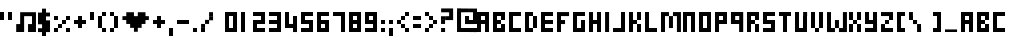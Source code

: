 SplineFontDB: 3.2
FontName: wendy
FullName: wendy
FamilyName: wendy
Weight: Book
Copyright: Copyright (c) wendy @ gminor.org
Version: 1.00 January 25, 2009, initial release
ItalicAngle: 0
UnderlinePosition: -125
UnderlineWidth: 50
Ascent: 800
Descent: 200
InvalidEm: 0
sfntRevision: 0x00010000
LayerCount: 2
Layer: 0 1 "Back" 1
Layer: 1 1 "Fore" 0
XUID: [1021 589 -953727638 10945]
StyleMap: 0x0040
FSType: 0
OS2Version: 0
OS2_WeightWidthSlopeOnly: 0
OS2_UseTypoMetrics: 0
CreationTime: 986437935
ModificationTime: 1570356016
PfmFamily: 81
TTFWeight: 400
TTFWidth: 5
LineGap: 30
VLineGap: 0
Panose: 0 0 0 0 0 0 0 0 0 0
OS2TypoAscent: 700
OS2TypoAOffset: 0
OS2TypoDescent: -200
OS2TypoDOffset: 0
OS2TypoLinegap: 30
OS2WinAscent: 956
OS2WinAOffset: 0
OS2WinDescent: 356
OS2WinDOffset: 0
HheadAscent: 700
HheadAOffset: 0
HheadDescent: -200
HheadDOffset: 0
OS2SubXSize: 100
OS2SubYSize: 100
OS2SubXOff: 0
OS2SubYOff: 140
OS2SupXSize: 100
OS2SupYSize: 100
OS2SupXOff: 0
OS2SupYOff: 140
OS2StrikeYSize: 50
OS2StrikeYPos: 250
OS2Vendor: 'miep'
OS2UnicodeRanges: 00000003.00000000.00000000.00000000
DEI: 91125
TtTable: prep
PUSHW_1
 0
CALL
EndTTInstrs
TtTable: fpgm
PUSHW_1
 0
FDEF
MPPEM
PUSHW_1
 9
LT
IF
PUSHB_2
 1
 1
INSTCTRL
EIF
PUSHW_1
 511
SCANCTRL
PUSHW_1
 132
SCVTCI
PUSHW_2
 9
 3
SDS
SDB
ENDF
PUSHW_1
 1
FDEF
DUP
DUP
RCVT
ROUND[Black]
WCVTP
PUSHB_1
 1
ADD
ENDF
PUSHW_1
 2
FDEF
PUSHW_1
 1
LOOPCALL
POP
ENDF
PUSHW_1
 3
FDEF
DUP
GC[cur]
PUSHB_1
 3
CINDEX
GC[cur]
GT
IF
SWAP
EIF
DUP
ROLL
DUP
ROLL
MD[grid]
ABS
ROLL
DUP
GC[cur]
DUP
ROUND[Grey]
SUB
ABS
PUSHB_1
 4
CINDEX
GC[cur]
DUP
ROUND[Grey]
SUB
ABS
GT
IF
SWAP
NEG
ROLL
EIF
MDAP[rnd]
DUP
PUSHB_1
 0
GTEQ
IF
ROUND[Black]
DUP
PUSHB_1
 0
EQ
IF
POP
PUSHB_1
 64
EIF
ELSE
ROUND[Black]
DUP
PUSHB_1
 0
EQ
IF
POP
PUSHB_1
 64
NEG
EIF
EIF
MSIRP[no-rp0]
ENDF
PUSHW_1
 4
FDEF
DUP
GC[cur]
PUSHB_1
 4
CINDEX
GC[cur]
GT
IF
SWAP
ROLL
EIF
DUP
GC[cur]
DUP
ROUND[White]
SUB
ABS
PUSHB_1
 4
CINDEX
GC[cur]
DUP
ROUND[White]
SUB
ABS
GT
IF
SWAP
ROLL
EIF
MDAP[rnd]
MIRP[rp0,min,rnd,black]
ENDF
PUSHW_1
 5
FDEF
MPPEM
DUP
PUSHB_1
 3
MINDEX
LT
IF
LTEQ
IF
PUSHB_1
 128
WCVTP
ELSE
PUSHB_1
 64
WCVTP
EIF
ELSE
POP
POP
DUP
RCVT
PUSHB_1
 192
LT
IF
PUSHB_1
 192
WCVTP
ELSE
POP
EIF
EIF
ENDF
PUSHW_1
 6
FDEF
DUP
DUP
RCVT
ROUND[Black]
WCVTP
PUSHB_1
 1
ADD
DUP
DUP
RCVT
RDTG
ROUND[Black]
RTG
WCVTP
PUSHB_1
 1
ADD
ENDF
PUSHW_1
 7
FDEF
PUSHW_1
 6
LOOPCALL
ENDF
PUSHW_1
 8
FDEF
MPPEM
PUSHW_1
 9
LT
IF
PUSHB_2
 1
 1
INSTCTRL
EIF
PUSHW_1
 511
SCANCTRL
PUSHW_1
 132
SCVTCI
PUSHW_2
 9
 3
SDS
SDB
ENDF
PUSHW_1
 9
FDEF
DUP
DUP
RCVT
ROUND[Black]
WCVTP
PUSHB_1
 1
ADD
ENDF
PUSHW_1
 10
FDEF
PUSHW_1
 9
LOOPCALL
POP
ENDF
PUSHW_1
 11
FDEF
DUP
GC[cur]
PUSHB_1
 3
CINDEX
GC[cur]
GT
IF
SWAP
EIF
DUP
ROLL
DUP
ROLL
MD[grid]
ABS
ROLL
DUP
GC[cur]
DUP
ROUND[Grey]
SUB
ABS
PUSHB_1
 4
CINDEX
GC[cur]
DUP
ROUND[Grey]
SUB
ABS
GT
IF
SWAP
NEG
ROLL
EIF
MDAP[rnd]
DUP
PUSHB_1
 0
GTEQ
IF
ROUND[Black]
DUP
PUSHB_1
 0
EQ
IF
POP
PUSHB_1
 64
EIF
ELSE
ROUND[Black]
DUP
PUSHB_1
 0
EQ
IF
POP
PUSHB_1
 64
NEG
EIF
EIF
MSIRP[no-rp0]
ENDF
PUSHW_1
 12
FDEF
DUP
GC[cur]
PUSHB_1
 4
CINDEX
GC[cur]
GT
IF
SWAP
ROLL
EIF
DUP
GC[cur]
DUP
ROUND[White]
SUB
ABS
PUSHB_1
 4
CINDEX
GC[cur]
DUP
ROUND[White]
SUB
ABS
GT
IF
SWAP
ROLL
EIF
MDAP[rnd]
MIRP[rp0,min,rnd,black]
ENDF
PUSHW_1
 13
FDEF
MPPEM
DUP
PUSHB_1
 3
MINDEX
LT
IF
LTEQ
IF
PUSHB_1
 128
WCVTP
ELSE
PUSHB_1
 64
WCVTP
EIF
ELSE
POP
POP
DUP
RCVT
PUSHB_1
 192
LT
IF
PUSHB_1
 192
WCVTP
ELSE
POP
EIF
EIF
ENDF
PUSHW_1
 14
FDEF
DUP
DUP
RCVT
ROUND[Black]
WCVTP
PUSHB_1
 1
ADD
DUP
DUP
RCVT
RDTG
ROUND[Black]
RTG
WCVTP
PUSHB_1
 1
ADD
ENDF
PUSHW_1
 15
FDEF
PUSHW_1
 14
LOOPCALL
ENDF
EndTTInstrs
ShortTable: maxp 16
  1
  0
  97
  62
  15
  0
  0
  2
  0
  0
  16
  0
  512
  466
  0
  0
EndShort
LangName: 1033 "" "" "Regular" "wendy:Version 1.00" "" "Version 1.00 January 25, 2009, initial release" "" "wendy is a trademark of wendy (gminor.org)" "" "Marc Misman" "From Ernest+-Borgnine Fontpack" "" "www.homebrainbox.com"
Encoding: UnicodeBmp
UnicodeInterp: none
NameList: AGL For New Fonts
DisplaySize: -48
AntiAlias: 1
FitToEm: 0
WinInfo: 0 21 10
BeginChars: 65537 97

StartChar: .notdef
Encoding: 65536 -1 0
Width: 200
Flags: W
LayerCount: 2
Fore
SplineSet
0 170 m 1,0,-1
 100 170 l 1,1,-1
 100 499 l 1,2,-1
 0 499 l 1,3,-1
 0 170 l 1,0,-1
0 0 m 1,4,-1
 100 0 l 1,5,-1
 100 100 l 1,6,-1
 0 100 l 1,7,-1
 0 0 l 1,4,-1
EndSplineSet
EndChar

StartChar: space
Encoding: 32 32 1
Width: 202
Flags: W
LayerCount: 2
EndChar

StartChar: FL0022h
Encoding: 34 34 2
Width: 400
Flags: W
TtInstrs:
NPUSHB
 15
 2
 2
 6
 0
 0
 5
 6
 5
 3
 6
 7
 3
 2
 3
 3
CALL
CALL
SVTCA[y-axis]
CALL
SRP0
MDRP[rp0,grey]
MDAP[rnd]
SRP0
MDRP[rp0,grey]
MDAP[rnd]
IUP[y]
IUP[x]
EndTTInstrs
LayerCount: 2
Fore
SplineSet
0 300 m 1,0,-1
 100 300 l 1,1,-1
 100 500 l 1,2,-1
 0 500 l 1,3,-1
 0 300 l 1,0,-1
200 300 m 1,4,-1
 300 300 l 1,5,-1
 300 500 l 1,6,-1
 200 500 l 1,7,-1
 200 300 l 1,4,-1
EndSplineSet
EndChar

StartChar: numbersign
Encoding: 35 35 3
Width: 556
Flags: W
LayerCount: 2
Fore
SplineSet
104 495 m 1,0,-1
 499 495 l 1,1,-1
 499 0 l 1,2,-1
 301 0 l 1,3,-1
 301 198 l 1,4,-1
 400 198 l 1,5,-1
 400 396 l 1,6,-1
 203 396 l 1,7,-1
 203 0 l 1,8,-1
 5 0 l 1,9,-1
 5 198 l 1,10,-1
 104 198 l 1,11,-1
 104 495 l 1,0,-1
EndSplineSet
EndChar

StartChar: FL0C39h
Encoding: 36 36 4
Width: 400
Flags: W
LayerCount: 2
Fore
SplineSet
100 291 m 1,0,-1
 100 389 l 1,1,-1
 300 389 l 1,2,-1
 300 486 l 1,3,-1
 200 486 l 1,4,-1
 200 584 l 1,5,-1
 100 584 l 1,6,-1
 100 486 l 1,7,-1
 0 486 l 1,8,-1
 0 193 l 1,9,-1
 200 193 l 1,10,-1
 200 95 l 1,11,-1
 0 95 l 1,12,-1
 0 -2 l 1,13,-1
 100 -2 l 1,14,-1
 100 -100 l 1,15,-1
 200 -100 l 1,16,-1
 200 -2 l 1,17,-1
 300 -2 l 1,18,-1
 300 291 l 1,19,-1
 100 291 l 1,0,-1
200 291 m 1,20,-1
 200 389 l 1,21,-1
 100 389 l 1,22,-1
 100 291 l 1,23,-1
 200 291 l 1,20,-1
202 94 m 1,24,-1
 202 194 l 1,25,-1
 102 194 l 1,26,-1
 102 94 l 1,27,-1
 202 94 l 1,24,-1
EndSplineSet
EndChar

StartChar: FL0024h
Encoding: 37 37 5
Width: 500
Flags: W
TtInstrs:
NPUSHB
 76
 20
 20
 1
 16
 16
 10
 14
 14
 1
 14
 14
 21
 12
 12
 18
 6
 6
 10
 6
 6
 19
 4
 4
 9
 10
 9
 3
 10
 10
 19
 2
 2
 22
 1
 18
 18
 19
 3
 0
 0
 21
 22
 21
 3
 20
 13
 18
 10
 15
 17
 12
 16
 9
 19
 5
 22
 13
 4
 13
 4
 23
 13
 16
 13
 23
 16
 10
 1
 10
 1
 19
 0
 11
 10
 11
 3
CALL
SRP0
MDRP[rp0,grey]
SRP0
MDRP[rp0,grey]
SRP0
MDRP[rp0,grey]
SRP0
MDRP[rp0,min,rnd,grey]
SRP0
MDRP[rp0,grey]
SRP0
MDRP[rp0,min,rnd,grey]
SRP0
MDRP[rp0,grey]
SRP0
MDRP[rp0,grey]
SRP0
MDRP[rp0,min,rnd,grey]
MDRP[rp0,grey]
SRP0
MDRP[rp0,grey]
SRP0
MDRP[rp0,grey]
SRP0
MDRP[rp0,grey]
SRP0
MDRP[rp0,grey]
SRP0
MDRP[rp0,grey]
SVTCA[y-axis]
CALL
SRP0
MDRP[rp0,grey]
MDAP[rnd]
CALL
SRP0
MDRP[rp0,min,rnd,grey]
SRP0
MDRP[rp0,grey]
MDAP[rnd]
SRP0
MDRP[rp0,grey]
MDAP[rnd]
CALL
SRP0
MDRP[rp0,grey]
MDAP[rnd]
SRP0
MDRP[rp0,grey]
MDAP[rnd]
SRP0
MDRP[rp0,grey]
MDAP[rnd]
SRP0
MDRP[rp0,grey]
MDAP[rnd]
SRP0
MDRP[rp0,grey]
MDAP[rnd]
SRP0
MDRP[rp0,grey]
MDAP[rnd]
SRP0
MDRP[rp0,grey]
MDAP[rnd]
SRP0
MDRP[rp0,grey]
MDAP[rnd]
IUP[y]
IUP[x]
EndTTInstrs
LayerCount: 2
Fore
SplineSet
0 300 m 1,0,-1
 100 300 l 1,1,-1
 100 400 l 1,2,-1
 0 400 l 1,3,-1
 0 300 l 1,0,-1
300 0 m 1,4,-1
 400 0 l 1,5,-1
 400 100 l 1,6,-1
 300 100 l 1,7,-1
 300 0 l 1,4,-1
0 0 m 1,8,-1
 100 0 l 1,9,-1
 100 100 l 1,10,-1
 0 100 l 1,11,-1
 0 0 l 1,8,-1
200 200 m 1,12,-1
 300 200 l 1,13,-1
 300 300 l 1,14,-1
 200 300 l 1,15,-1
 200 200 l 1,12,-1
200 100 m 1,16,-1
 200 200 l 1,17,-1
 100 200 l 1,18,-1
 100 100 l 1,19,-1
 200 100 l 1,16,-1
300 300 m 1,20,-1
 400 300 l 1,21,-1
 400 400 l 1,22,-1
 300 400 l 1,23,-1
 300 300 l 1,20,-1
EndSplineSet
EndChar

StartChar: FL0023h
Encoding: 38 38 6
Width: 400
Flags: W
TtInstrs:
NPUSHB
 18
 10
 10
 6
 0
 0
 5
 6
 5
 3
 9
 3
 3
 7
 1
 10
 7
 10
 3
CALL
SRP0
MDRP[rp0,grey]
SRP0
MDRP[rp0,grey]
SVTCA[y-axis]
MDAP[rnd]
MDAP[rnd]
CALL
SRP0
MDRP[rp0,grey]
MDAP[rnd]
SRP0
MDRP[rp0,grey]
MDAP[rnd]
IUP[y]
IUP[x]
EndTTInstrs
LayerCount: 2
Fore
SplineSet
0 200 m 1,0,-1
 100 200 l 1,1,-1
 100 100 l 1,2,-1
 200 100 l 1,3,-1
 200 200 l 1,4,-1
 300 200 l 1,5,-1
 300 300 l 1,6,-1
 200 300 l 1,7,-1
 200 400 l 1,8,-1
 100 400 l 1,9,-1
 100 300 l 1,10,-1
 0 300 l 1,11,-1
 0 200 l 1,0,-1
EndSplineSet
EndChar

StartChar: FL0025h
Encoding: 39 39 7
Width: 200
Flags: W
TtInstrs:
NPUSHB
 6
 0
 3
 3
 3
 2
 3
CALL
SVTCA[y-axis]
CALL
IUP[y]
IUP[x]
EndTTInstrs
LayerCount: 2
Fore
SplineSet
100 500 m 1,0,-1
 0 500 l 1,1,-1
 0 300 l 1,2,-1
 100 300 l 1,3,-1
 100 500 l 1,0,-1
EndSplineSet
EndChar

StartChar: FL0026h
Encoding: 40 40 8
Width: 300
Flags: W
TtInstrs:
NPUSHB
 26
 6
 6
 2
 4
 4
 9
 10
 9
 3
 2
 1
 3
 8
 3
 1
 10
 3
 0
 3
 0
 11
 3
 6
 3
 3
 11
SRP0
MDRP[rp0,grey]
CALL
SRP0
MDRP[rp0,grey]
SRP0
MDRP[rp0,grey]
SRP0
MDRP[rp0,min,rnd,grey]
MDRP[rp0,grey]
SRP0
MDRP[rp0,grey]
SVTCA[y-axis]
CALL
CALL
SRP0
MDRP[rp0,grey]
MDAP[rnd]
SRP0
MDRP[rp0,grey]
MDAP[rnd]
IUP[y]
IUP[x]
EndTTInstrs
LayerCount: 2
Fore
SplineSet
100 0 m 1,0,-1
 200 0 l 1,1,-1
 200 100 l 1,2,-1
 100 100 l 1,3,-1
 100 400 l 1,4,-1
 0 400 l 1,5,-1
 0 100 l 1,6,-1
 100 100 l 1,7,-1
 100 0 l 1,0,-1
100 400 m 1,8,-1
 200 400 l 1,9,-1
 200 500 l 1,10,-1
 100 500 l 1,11,-1
 100 400 l 1,8,-1
EndSplineSet
EndChar

StartChar: FL0027h
Encoding: 41 41 9
Width: 300
Flags: W
TtInstrs:
NPUSHB
 27
 6
 6
 2
 4
 4
 9
 10
 9
 3
 2
 1
 3
 8
 4
 5
 11
 3
 11
 1
 10
 0
 11
 0
 4
 11
 10
 3
CALL
SRP0
MDRP[rp0,grey]
SRP0
MDRP[rp0,grey]
SRP0
MDRP[rp0,grey]
SRP0
MDRP[rp0,grey]
SRP0
MDRP[rp0,min,rnd,grey]
SRP0
MDRP[rp0,grey]
SVTCA[y-axis]
CALL
CALL
SRP0
MDRP[rp0,grey]
MDAP[rnd]
SRP0
MDRP[rp0,grey]
MDAP[rnd]
IUP[y]
IUP[x]
EndTTInstrs
LayerCount: 2
Fore
SplineSet
100 0 m 1,0,-1
 0 0 l 1,1,-1
 0 100 l 1,2,-1
 100 100 l 1,3,-1
 100 400 l 1,4,-1
 200 400 l 1,5,-1
 200 100 l 1,6,-1
 100 100 l 1,7,-1
 100 0 l 1,0,-1
100 400 m 1,8,-1
 0 400 l 1,9,-1
 0 500 l 1,10,-1
 100 500 l 1,11,-1
 100 400 l 1,8,-1
EndSplineSet
EndChar

StartChar: FL0028h
Encoding: 42 42 10
Width: 769
Flags: W
LayerCount: 2
Fore
SplineSet
587 396 m 1,0,-1
 672 396 l 1,1,-1
 672 299 l 1,2,-1
 587 299 l 1,3,-1
 587 396 l 1,0,-1
587 201 m 1,4,-1
 491 201 l 1,5,-1
 491 104 l 1,6,-1
 395 104 l 1,7,-1
 395 6 l 1,8,-1
 299 6 l 1,9,-1
 299 104 l 1,10,-1
 203 104 l 1,11,-1
 203 201 l 1,12,-1
 107 201 l 1,13,-1
 107 299 l 1,14,-1
 11 299 l 1,15,-1
 11 396 l 1,16,-1
 107 396 l 1,17,-1
 107 494 l 1,18,-1
 299 494 l 1,19,-1
 299 396 l 1,20,-1
 395 396 l 1,21,-1
 395 494 l 1,22,-1
 587 494 l 1,23,-1
 587 201 l 1,4,-1
EndSplineSet
EndChar

StartChar: FL002Eh
Encoding: 43 43 11
Width: 400
Flags: W
TtInstrs:
NPUSHB
 18
 10
 10
 6
 0
 0
 5
 6
 5
 3
 9
 3
 3
 7
 1
 10
 7
 10
 3
CALL
SRP0
MDRP[rp0,grey]
SRP0
MDRP[rp0,grey]
SVTCA[y-axis]
MDAP[rnd]
MDAP[rnd]
CALL
SRP0
MDRP[rp0,grey]
MDAP[rnd]
SRP0
MDRP[rp0,grey]
MDAP[rnd]
IUP[y]
IUP[x]
EndTTInstrs
LayerCount: 2
Fore
SplineSet
0 200 m 1,0,-1
 100 200 l 1,1,-1
 100 100 l 1,2,-1
 200 100 l 1,3,-1
 200 200 l 1,4,-1
 300 200 l 1,5,-1
 300 300 l 1,6,-1
 200 300 l 1,7,-1
 200 400 l 1,8,-1
 100 400 l 1,9,-1
 100 300 l 1,10,-1
 0 300 l 1,11,-1
 0 200 l 1,0,-1
EndSplineSet
EndChar

StartChar: FL002Ah
Encoding: 44 44 12
Width: 200
Flags: W
TtInstrs:
NPUSHB
 6
 2
 1
 3
 2
 3
 3
CALL
SVTCA[y-axis]
CALL
IUP[y]
IUP[x]
EndTTInstrs
LayerCount: 2
Fore
SplineSet
0 -100 m 1,0,-1
 100 -100 l 1,1,-1
 100 100 l 1,2,-1
 0 100 l 1,3,-1
 0 -100 l 1,0,-1
EndSplineSet
EndChar

StartChar: FL002Bh
Encoding: 45 45 13
Width: 400
Flags: W
TtInstrs:
NPUSHB
 3
 2
 1
 3
SVTCA[y-axis]
CALL
IUP[y]
IUP[x]
EndTTInstrs
LayerCount: 2
Fore
SplineSet
0 200 m 1,0,-1
 300 200 l 1,1,-1
 300 300 l 1,2,-1
 0 300 l 1,3,-1
 0 200 l 1,0,-1
EndSplineSet
EndChar

StartChar: FL002Ch
Encoding: 46 46 14
Width: 200
Flags: W
TtInstrs:
NPUSHB
 6
 2
 1
 3
 2
 3
 3
CALL
SVTCA[y-axis]
CALL
IUP[y]
IUP[x]
EndTTInstrs
LayerCount: 2
Fore
SplineSet
0 0 m 1,0,-1
 100 0 l 1,1,-1
 100 100 l 1,2,-1
 0 100 l 1,3,-1
 0 0 l 1,0,-1
EndSplineSet
EndChar

StartChar: FL002Dh
Encoding: 47 47 15
Width: 598
Flags: W
LayerCount: 2
Fore
SplineSet
0 100 m 1,0,-1
 0 0 l 1,1,-1
 100 0 l 1,2,-1
 100 100 l 1,3,-1
 0 100 l 1,0,-1
2 201 m 1,4,-1
 2 102 l 1,5,-1
 101 102 l 1,6,-1
 101 201 l 1,7,-1
 2 201 l 1,4,-1
101 303 m 1,8,-1
 101 202 l 1,9,-1
 202 202 l 1,10,-1
 202 303 l 1,11,-1
 101 303 l 1,8,-1
202 393 m 1,12,-1
 202 293 l 1,13,-1
 302 293 l 1,14,-1
 302 393 l 1,15,-1
 202 393 l 1,12,-1
202 496 m 1,16,-1
 202 397 l 1,17,-1
 300 397 l 1,18,-1
 300 496 l 1,19,-1
 202 496 l 1,16,-1
EndSplineSet
EndChar

StartChar: zero
Encoding: 48 48 16
Width: 400
Flags: W
LayerCount: 2
Fore
SplineSet
100 100 m 1,0,-1
 100 400 l 1,1,-1
 0 400 l 1,2,-1
 0 100 l 1,3,-1
 100 100 l 1,0,-1
200 400 m 1,4,-1
 200 100 l 1,5,-1
 300 100 l 1,6,-1
 300 400 l 1,7,-1
 200 400 l 1,4,-1
0 100 m 1,8,-1
 0 0 l 1,9,-1
 300 0 l 1,10,-1
 300 100 l 1,11,-1
 0 100 l 1,8,-1
300 400 m 1,12,-1
 300 500 l 1,13,-1
 0 500 l 1,14,-1
 0 400 l 1,15,-1
 300 400 l 1,12,-1
EndSplineSet
EndChar

StartChar: one
Encoding: 49 49 17
Width: 300
Flags: W
LayerCount: 2
Fore
SplineSet
0 0 m 1,0,-1
 100 0 l 1,1,-1
 100 500 l 1,2,-1
 0 500 l 1,3,-1
 0 0 l 1,0,-1
EndSplineSet
EndChar

StartChar: two
Encoding: 50 50 18
Width: 400
Flags: W
LayerCount: 2
Fore
SplineSet
300 0 m 1,0,-1
 300 100 l 1,1,-1
 100 100 l 1,2,-1
 100 200 l 1,3,-1
 0 200 l 1,4,-1
 0 0 l 1,5,-1
 300 0 l 1,0,-1
200 400 m 1,6,-1
 200 500 l 1,7,-1
 0 500 l 1,8,-1
 0 400 l 1,9,-1
 200 400 l 1,6,-1
300 200 m 1,10,-1
 300 300 l 1,11,-1
 0 300 l 1,12,-1
 0 200 l 1,13,-1
 300 200 l 1,10,-1
200 400 m 1,14,-1
 200 300 l 1,15,-1
 300 300 l 1,16,-1
 300 400 l 1,17,-1
 200 400 l 1,14,-1
200 500 m 1,18,-1
 200 400 l 1,19,-1
 300 400 l 1,20,-1
 300 500 l 1,21,-1
 200 500 l 1,18,-1
EndSplineSet
EndChar

StartChar: three
Encoding: 51 51 19
Width: 400
Flags: W
LayerCount: 2
Fore
SplineSet
200 200 m 1,0,-1
 200 300 l 1,1,-1
 0 300 l 1,2,-1
 0 200 l 1,3,-1
 200 200 l 1,4,-1
 200 100 l 1,5,-1
 300 100 l 1,6,-1
 300 200 l 1,7,-1
 200 200 l 1,0,-1
300 100 m 1,8,-1
 0 100 l 1,9,-1
 0 0 l 1,10,-1
 300 0 l 1,11,-1
 300 100 l 1,8,-1
200 400 m 1,12,-1
 200 500 l 1,13,-1
 0 500 l 1,14,-1
 0 400 l 1,15,-1
 200 400 l 1,12,-1
200 500 m 1,16,-1
 200 200 l 1,17,-1
 300 200 l 1,18,-1
 300 500 l 1,19,-1
 200 500 l 1,16,-1
EndSplineSet
EndChar

StartChar: four
Encoding: 52 52 20
Width: 400
Flags: W
LayerCount: 2
Fore
SplineSet
300 100 m 1,0,-1
 300 300 l 1,1,-1
 200 300 l 1,2,-1
 200 201 l 1,3,-1
 100 201 l 1,4,-1
 100 400 l 1,5,-1
 0 400 l 1,6,-1
 0 100 l 1,7,-1
 300 100 l 1,0,-1
200 100 m 1,8,-1
 200 -1 l 1,9,-1
 300 -1 l 1,10,-1
 300 100 l 1,11,-1
 200 100 l 1,8,-1
0 500 m 1,12,-1
 0 400 l 1,13,-1
 100 400 l 1,14,-1
 100 500 l 1,15,-1
 0 500 l 1,12,-1
200 400 m 1,16,-1
 200 300 l 1,17,-1
 300 300 l 1,18,-1
 300 400 l 1,19,-1
 200 400 l 1,16,-1
EndSplineSet
EndChar

StartChar: five
Encoding: 53 53 21
Width: 400
Flags: W
LayerCount: 2
Fore
SplineSet
300 300 m 1,0,-1
 100 300 l 1,1,-1
 100 400 l 1,2,-1
 300 400 l 1,3,-1
 300 500 l 1,4,-1
 0 500 l 1,5,-1
 0 200 l 1,6,-1
 200 200 l 1,7,-1
 200 100 l 1,8,-1
 300 100 l 1,9,-1
 300 300 l 1,0,-1
0 0 m 1,10,-1
 300 0 l 1,11,-1
 300 100 l 1,12,-1
 0 100 l 1,13,-1
 0 0 l 1,10,-1
EndSplineSet
EndChar

StartChar: six
Encoding: 54 54 22
Width: 400
Flags: W
LayerCount: 2
Fore
SplineSet
0 0 m 1,0,-1
 300 0 l 1,1,-1
 300 300 l 1,2,-1
 100 300 l 1,3,-1
 100 400 l 1,4,-1
 0 400 l 1,5,-1
 0 100 l 1,6,-1
 0 0 l 1,0,-1
300 400 m 1,7,-1
 300 500 l 1,8,-1
 0 500 l 1,9,-1
 0 400 l 1,10,-1
 300 400 l 1,7,-1
100 100 m 1,11,-1
 100 200 l 1,12,-1
 200 200 l 1,13,-1
 200 100 l 1,14,-1
 100 100 l 1,11,-1
EndSplineSet
EndChar

StartChar: seven
Encoding: 55 55 23
Width: 400
Flags: W
LayerCount: 2
Fore
SplineSet
200 0 m 1,0,-1
 300 0 l 1,1,-1
 300 500 l 1,2,-1
 0 500 l 1,3,-1
 0 400 l 1,4,-1
 200 400 l 1,5,-1
 200 0 l 1,0,-1
EndSplineSet
EndChar

StartChar: eight
Encoding: 56 56 24
Width: 400
Flags: W
TtInstrs:
NPUSHB
 19
 8
 7
 3
 4
 3
 3
 0
 11
 3
 9
 5
 4
 11
 5
 2
 3
 0
 11
 3
CALL
CALL
SRP0
MDRP[rp0,grey]
SRP0
MDRP[rp0,grey]
SVTCA[y-axis]
CALL
CALL
CALL
IUP[y]
IUP[x]
EndTTInstrs
LayerCount: 2
Fore
SplineSet
300 500 m 1,0,-1
 0 500 l 1,1,-1
 0 0 l 1,2,-1
 300 0 l 1,3,-1
 300 500 l 1,0,-1
200 100 m 1,4,-1
 100 100 l 1,5,-1
 100 200 l 1,6,-1
 200 200 l 1,7,-1
 200 100 l 1,4,-1
200 300 m 1,8,-1
 100 300 l 1,9,-1
 100 400 l 1,10,-1
 200 400 l 1,11,-1
 200 300 l 1,8,-1
EndSplineSet
EndChar

StartChar: nine
Encoding: 57 57 25
Width: 400
Flags: W
TtInstrs:
NPUSHB
 19
 4
 7
 3
 11
 3
 3
 0
 10
 3
 5
 2
 3
 10
 8
 2
 3
 0
 10
 3
CALL
CALL
SRP0
MDRP[rp0,grey]
SRP0
MDRP[rp0,grey]
SVTCA[y-axis]
CALL
CALL
CALL
IUP[y]
IUP[x]
EndTTInstrs
LayerCount: 2
Fore
SplineSet
300 500 m 1,0,-1
 0 500 l 1,1,-1
 0 200 l 1,2,-1
 200 200 l 1,3,-1
 200 100 l 1,4,-1
 0 100 l 1,5,-1
 0 0 l 1,6,-1
 300 0 l 1,7,-1
 300 500 l 1,0,-1
100 300 m 1,8,-1
 100 400 l 1,9,-1
 200 400 l 1,10,-1
 200 300 l 1,11,-1
 100 300 l 1,8,-1
EndSplineSet
EndChar

StartChar: FL0038h
Encoding: 58 58 26
Width: 200
Flags: W
TtInstrs:
NPUSHB
 13
 6
 5
 3
 2
 1
 3
 1
 6
 0
 7
 6
 7
 3
CALL
SRP0
MDRP[rp0,grey]
SRP0
MDRP[rp0,grey]
SVTCA[y-axis]
CALL
CALL
IUP[y]
IUP[x]
EndTTInstrs
LayerCount: 2
Fore
SplineSet
0 200 m 1,0,-1
 100 200 l 1,1,-1
 100 300 l 1,2,-1
 0 300 l 1,3,-1
 0 200 l 1,0,-1
0 0 m 1,4,-1
 100 0 l 1,5,-1
 100 100 l 1,6,-1
 0 100 l 1,7,-1
 0 0 l 1,4,-1
EndSplineSet
EndChar

StartChar: FL0039h
Encoding: 59 59 27
Width: 200
Flags: W
TtInstrs:
NPUSHB
 13
 6
 5
 3
 2
 1
 3
 1
 6
 0
 7
 6
 7
 3
CALL
SRP0
MDRP[rp0,grey]
SRP0
MDRP[rp0,grey]
SVTCA[y-axis]
CALL
CALL
IUP[y]
IUP[x]
EndTTInstrs
LayerCount: 2
Fore
SplineSet
0 -100 m 1,0,-1
 100 -100 l 1,1,-1
 100 100 l 1,2,-1
 0 100 l 1,3,-1
 0 -100 l 1,0,-1
0 200 m 1,4,-1
 100 200 l 1,5,-1
 100 300 l 1,6,-1
 0 300 l 1,7,-1
 0 200 l 1,4,-1
EndSplineSet
EndChar

StartChar: FL003Ah
Encoding: 60 60 28
Width: 400
Flags: W
TtInstrs:
NPUSHB
 63
 17
 17
 15
 12
 12
 18
 18
 19
 3
 7
 7
 3
 1
 1
 9
 1
 1
 10
 9
 14
 3
 10
 3
 3
 3
 8
 5
 8
 3
 0
 0
 14
 14
 15
 3
 16
 14
 12
 2
 10
 2
 10
 13
 8
 14
 8
 17
 6
 18
 14
 4
 14
 4
 17
 14
 2
 14
 17
 2
 1
 3
 2
 13
SRP0
MDRP[rp0,grey]
CALL
SRP0
MDRP[rp0,grey]
SRP0
MDRP[rp0,min,rnd,grey]
SRP0
MDRP[rp0,grey]
SRP0
MDRP[rp0,grey]
SRP0
MDRP[rp0,min,rnd,grey]
MDRP[rp0,grey]
SRP0
MDRP[rp0,grey]
SRP0
MDRP[rp0,grey]
SRP0
MDRP[rp0,grey]
SRP0
MDRP[rp0,grey]
SRP0
MDRP[rp0,grey]
SRP0
MDRP[rp0,grey]
SVTCA[y-axis]
CALL
SRP0
MDRP[rp0,grey]
MDAP[rnd]
CALL
SRP0
MDRP[rp0,grey]
MDAP[rnd]
CALL
SRP0
MDRP[rp0,min,rnd,grey]
SRP0
MDRP[rp0,grey]
MDAP[rnd]
SRP0
MDRP[rp0,grey]
MDAP[rnd]
SRP0
MDRP[rp0,grey]
MDAP[rnd]
CALL
SRP0
MDRP[rp0,grey]
MDAP[rnd]
SRP0
MDRP[rp0,grey]
MDAP[rnd]
IUP[y]
IUP[x]
EndTTInstrs
LayerCount: 2
Fore
SplineSet
0 200 m 1,0,-1
 0 300 l 1,1,-1
 100 300 l 1,2,-1
 100 400 l 1,3,-1
 200 400 l 1,4,-1
 200 500 l 1,5,-1
 300 500 l 1,6,-1
 300 400 l 1,7,-1
 200 400 l 1,8,-1
 200 300 l 1,9,-1
 100 300 l 1,10,-1
 100 200 l 1,11,-1
 0 200 l 1,0,-1
100 100 m 1,12,-1
 100 200 l 1,13,-1
 200 200 l 1,14,-1
 200 100 l 1,15,-1
 100 100 l 1,12,-1
200 0 m 1,16,-1
 200 100 l 1,17,-1
 300 100 l 1,18,-1
 300 0 l 1,19,-1
 200 0 l 1,16,-1
EndSplineSet
EndChar

StartChar: FL003Bh
Encoding: 61 61 29
Width: 300
Flags: W
TtInstrs:
NPUSHB
 13
 6
 5
 3
 2
 1
 3
 1
 6
 0
 7
 6
 7
 3
CALL
SRP0
MDRP[rp0,grey]
SRP0
MDRP[rp0,grey]
SVTCA[y-axis]
CALL
CALL
IUP[y]
IUP[x]
EndTTInstrs
LayerCount: 2
Fore
SplineSet
0 100 m 1,0,-1
 200 100 l 1,1,-1
 200 200 l 1,2,-1
 0 200 l 1,3,-1
 0 100 l 1,0,-1
0 300 m 1,4,-1
 200 300 l 1,5,-1
 200 400 l 1,6,-1
 0 400 l 1,7,-1
 0 300 l 1,4,-1
EndSplineSet
EndChar

StartChar: FL003Ch
Encoding: 62 62 30
Width: 400
Flags: W
TtInstrs:
NPUSHB
 63
 17
 17
 15
 12
 12
 18
 18
 19
 3
 7
 7
 3
 1
 1
 9
 1
 1
 10
 9
 14
 3
 10
 3
 3
 3
 8
 5
 8
 3
 0
 0
 14
 14
 15
 3
 14
 16
 14
 17
 10
 12
 10
 13
 8
 16
 8
 17
 6
 19
 4
 16
 4
 17
 2
 12
 2
 13
 0
 12
 16
 16
 19
 3
CALL
SRP0
MDRP[rp0,min,rnd,grey]
MDRP[rp0,min,rnd,grey]
SRP0
MDRP[rp0,grey]
SRP0
MDRP[rp0,grey]
SRP0
MDRP[rp0,grey]
SRP0
MDRP[rp0,grey]
SRP0
MDRP[rp0,grey]
SRP0
MDRP[rp0,grey]
SRP0
MDRP[rp0,grey]
SRP0
MDRP[rp0,grey]
SRP0
MDRP[rp0,grey]
SRP0
MDRP[rp0,grey]
SRP0
MDRP[rp0,grey]
SVTCA[y-axis]
CALL
SRP0
MDRP[rp0,grey]
MDAP[rnd]
CALL
SRP0
MDRP[rp0,grey]
MDAP[rnd]
CALL
SRP0
MDRP[rp0,min,rnd,grey]
SRP0
MDRP[rp0,grey]
MDAP[rnd]
SRP0
MDRP[rp0,grey]
MDAP[rnd]
SRP0
MDRP[rp0,grey]
MDAP[rnd]
CALL
SRP0
MDRP[rp0,grey]
MDAP[rnd]
SRP0
MDRP[rp0,grey]
MDAP[rnd]
IUP[y]
IUP[x]
EndTTInstrs
LayerCount: 2
Fore
SplineSet
300 200 m 1,0,-1
 300 300 l 1,1,-1
 200 300 l 1,2,-1
 200 400 l 1,3,-1
 100 400 l 1,4,-1
 100 500 l 1,5,-1
 0 500 l 1,6,-1
 0 400 l 1,7,-1
 100 400 l 1,8,-1
 100 300 l 1,9,-1
 200 300 l 1,10,-1
 200 200 l 1,11,-1
 300 200 l 1,0,-1
200 100 m 1,12,-1
 200 200 l 1,13,-1
 100 200 l 1,14,-1
 100 100 l 1,15,-1
 200 100 l 1,12,-1
100 0 m 1,16,-1
 100 100 l 1,17,-1
 0 100 l 1,18,-1
 0 0 l 1,19,-1
 100 0 l 1,16,-1
EndSplineSet
EndChar

StartChar: FL003Dh
Encoding: 63 63 31
Width: 400
Flags: W
LayerCount: 2
Fore
SplineSet
103 298 m 1,0,-1
 303 298 l 1,1,-1
 303 589 l 1,2,-1
 3 589 l 1,3,-1
 3 492 l 1,4,-1
 203 492 l 1,5,-1
 203 395 l 1,6,-1
 103 395 l 1,7,-1
 103 298 l 1,0,-1
100 303 m 1,8,-1
 100 394 l 1,9,-1
 0 394 l 1,10,-1
 0 303 l 1,11,-1
 100 303 l 1,8,-1
102 0 m 1,12,-1
 102 100 l 1,13,-1
 2 100 l 1,14,-1
 2 0 l 1,15,-1
 102 0 l 1,12,-1
101 201 m 1,16,-1
 101 301 l 1,17,-1
 1 301 l 1,18,-1
 1 201 l 1,19,-1
 101 201 l 1,16,-1
EndSplineSet
EndChar

StartChar: at
Encoding: 64 64 32
Width: 500
Flags: W
LayerCount: 2
Fore
SplineSet
101 500 m 1,0,-1
 0 500 l 1,1,-1
 0 0 l 1,2,-1
 300 0 l 1,3,-1
 300 100 l 1,4,-1
 101 100 l 1,5,-1
 101 500 l 1,0,-1
400 -1 m 1,6,-1
 400 100 l 1,7,-1
 300 100 l 1,8,-1
 300 -1 l 1,9,-1
 400 -1 l 1,6,-1
500 -1 m 1,10,-1
 500 100 l 1,11,-1
 400 100 l 1,12,-1
 400 -1 l 1,13,-1
 500 -1 l 1,10,-1
100 494 m 1,14,-1
 100 591 l 1,15,-1
 2 591 l 1,16,-1
 2 494 l 1,17,-1
 100 494 l 1,14,-1
500 -1 m 1,18,-1
 500 100 l 1,19,-1
 400 100 l 1,20,-1
 400 -1 l 1,21,-1
 500 -1 l 1,18,-1
200 493 m 1,22,-1
 200 587 l 1,23,-1
 100 587 l 1,24,-1
 100 493 l 1,25,-1
 200 493 l 1,22,-1
299 494 m 1,26,-1
 299 587 l 1,27,-1
 199 587 l 1,28,-1
 199 494 l 1,29,-1
 299 494 l 1,26,-1
400 494 m 1,30,-1
 400 586 l 1,31,-1
 300 586 l 1,32,-1
 300 494 l 1,33,-1
 400 494 l 1,30,-1
500 498 m 1,34,-1
 500 586 l 1,35,-1
 400 586 l 1,36,-1
 400 498 l 1,37,-1
 500 498 l 1,34,-1
500 400 m 1,38,-1
 500 498 l 1,39,-1
 400 498 l 1,40,-1
 400 400 l 1,41,-1
 500 400 l 1,38,-1
500 299 m 1,42,-1
 500 400 l 1,43,-1
 400 400 l 1,44,-1
 400 299 l 1,45,-1
 500 299 l 1,42,-1
500 200 m 1,46,-1
 500 299 l 1,47,-1
 400 299 l 1,48,-1
 400 200 l 1,49,-1
 500 200 l 1,46,-1
400 199 m 1,50,-1
 400 300 l 1,51,-1
 300 300 l 1,52,-1
 300 199 l 1,53,-1
 400 199 l 1,50,-1
300 199 m 1,54,-1
 300 300 l 1,55,-1
 200 300 l 1,56,-1
 200 199 l 1,57,-1
 300 199 l 1,54,-1
300 299 m 1,58,-1
 300 400 l 1,59,-1
 200 400 l 1,60,-1
 200 299 l 1,61,-1
 300 299 l 1,58,-1
EndSplineSet
EndChar

StartChar: A
Encoding: 65 65 33
Width: 400
Flags: W
TtInstrs:
NPUSHB
 17
 10
 7
 3
 2
 9
 3
 5
 8
 5
 5
 4
 3
 0
 9
 2
 9
 3
CALL
SRP0
MDRP[rp0,grey]
CALL
SRP0
MDRP[rp0,grey]
SVTCA[y-axis]
MDAP[rnd]
CALL
CALL
IUP[y]
IUP[x]
EndTTInstrs
LayerCount: 2
Fore
SplineSet
200 0 m 1,0,-1
 300 0 l 1,1,-1
 300 500 l 1,2,-1
 0 500 l 1,3,-1
 0 0 l 1,4,-1
 100 0 l 1,5,-1
 100 200 l 1,6,-1
 200 200 l 1,7,-1
 200 0 l 1,0,-1
100 400 m 1,8,-1
 200 400 l 1,9,-1
 200 300 l 1,10,-1
 100 300 l 1,11,-1
 100 400 l 1,8,-1
EndSplineSet
EndChar

StartChar: B
Encoding: 66 66 34
Width: 400
Flags: W
TtInstrs:
NPUSHB
 46
 14
 14
 6
 8
 8
 0
 6
 6
 15
 6
 5
 12
 5
 3
 2
 11
 3
 0
 15
 3
 0
 0
 9
 3
 9
 3
 12
 4
 9
 13
 8
 15
 7
 4
 1
 6
 0
 15
 0
 4
 6
 15
 3
 13
 4
 3
CALL
CALL
SRP0
MDRP[rp0,grey]
SRP0
MDRP[rp0,grey]
SRP0
MDRP[rp0,grey]
SRP0
MDRP[rp0,grey]
SRP0
MDRP[rp0,grey]
SRP0
MDRP[rp0,grey]
SRP0
MDRP[rp0,min,rnd,grey]
SVTCA[y-axis]
CALL
SRP0
MDRP[rp0,grey]
MDAP[rnd]
CALL
CALL
CALL
SRP0
MDRP[rp0,min,rnd,grey]
SRP0
MDRP[rp0,grey]
MDAP[rnd]
SRP0
MDRP[rp0,grey]
MDAP[rnd]
SRP0
MDRP[rp0,grey]
MDAP[rnd]
IUP[y]
IUP[x]
EndTTInstrs
LayerCount: 2
Fore
SplineSet
200 300 m 1,0,-1
 300 300 l 1,1,-1
 300 500 l 1,2,-1
 0 500 l 1,3,-1
 0 0 l 1,4,-1
 300 0 l 1,5,-1
 300 200 l 1,6,-1
 200 200 l 1,7,-1
 200 300 l 1,8,-1
 100 300 l 1,9,-1
 100 400 l 1,10,-1
 200 400 l 1,11,-1
 200 300 l 1,0,-1
200 100 m 1,12,-1
 100 100 l 1,13,-1
 100 200 l 1,14,-1
 200 200 l 1,15,-1
 200 100 l 1,12,-1
EndSplineSet
EndChar

StartChar: C
Encoding: 67 67 35
Width: 400
Flags: W
LayerCount: 2
Fore
SplineSet
100 100 m 1,0,-1
 100 400 l 1,1,-1
 300 400 l 1,2,-1
 300 500 l 1,3,-1
 0 500 l 1,4,-1
 0 0 l 1,5,-1
 300 0 l 1,6,-1
 300 100 l 1,7,-1
 100 100 l 1,0,-1
EndSplineSet
EndChar

StartChar: D
Encoding: 68 68 36
Width: 400
Flags: W
TtInstrs:
NPUSHB
 28
 9
 9
 0
 2
 2
 11
 4
 11
 3
 0
 7
 3
 7
 11
 7
 5
 4
 11
 4
 6
 9
 6
 3
 2
 11
 3
 0
 5
SRP0
MDRP[rp0,grey]
CALL
CALL
SRP0
MDRP[rp0,min,rnd,grey]
SRP0
MDRP[rp0,grey]
SRP0
MDRP[rp0,grey]
SRP0
MDRP[rp0,grey]
SVTCA[y-axis]
CALL
CALL
SRP0
MDRP[rp0,grey]
MDAP[rnd]
SRP0
MDRP[rp0,grey]
MDAP[rnd]
IUP[y]
IUP[x]
EndTTInstrs
LayerCount: 2
Fore
SplineSet
200 100 m 1,0,-1
 300 100 l 1,1,-1
 300 400 l 1,2,-1
 200 400 l 1,3,-1
 200 500 l 1,4,-1
 0 500 l 1,5,-1
 0 0 l 1,6,-1
 200 0 l 1,7,-1
 200 100 l 1,8,-1
 100 100 l 1,9,-1
 100 400 l 1,10,-1
 200 400 l 1,11,-1
 200 100 l 1,0,-1
EndSplineSet
EndChar

StartChar: E
Encoding: 69 69 37
Width: 400
Flags: W
TtInstrs:
NPUSHB
 14
 11
 10
 3
 7
 6
 3
 3
 2
 3
 4
 0
 0
 9
 3
CALL
SRP0
MDRP[rp0,grey]
SVTCA[y-axis]
CALL
CALL
CALL
IUP[y]
IUP[x]
EndTTInstrs
LayerCount: 2
Fore
SplineSet
100 100 m 1,0,-1
 100 200 l 1,1,-1
 300 200 l 1,2,-1
 300 300 l 1,3,-1
 100 300 l 1,4,-1
 100 400 l 1,5,-1
 300 400 l 1,6,-1
 300 500 l 1,7,-1
 0 500 l 1,8,-1
 0 0 l 1,9,-1
 300 0 l 1,10,-1
 300 100 l 1,11,-1
 100 100 l 1,0,-1
EndSplineSet
EndChar

StartChar: F
Encoding: 70 70 38
Width: 400
Flags: W
LayerCount: 2
Fore
SplineSet
0 0 m 1,0,-1
 0 498 l 1,1,-1
 301 498 l 1,2,-1
 301 398 l 1,3,-1
 100 398 l 1,4,-1
 100 299 l 1,5,-1
 201 299 l 1,6,-1
 201 199 l 1,7,-1
 100 199 l 1,8,-1
 100 0 l 1,9,-1
 0 0 l 1,0,-1
EndSplineSet
EndChar

StartChar: G
Encoding: 71 71 39
Width: 400
Flags: W
LayerCount: 2
Fore
SplineSet
100 400 m 1,0,-1
 300 400 l 1,1,-1
 300 500 l 1,2,-1
 0 500 l 1,3,-1
 0 0 l 1,4,-1
 300 0 l 1,5,-1
 300 300 l 1,6,-1
 200 300 l 1,7,-1
 200 100 l 1,8,-1
 100 100 l 1,9,-1
 100 400 l 1,0,-1
EndSplineSet
EndChar

StartChar: H
Encoding: 72 72 40
Width: 400
Flags: W
LayerCount: 2
Fore
SplineSet
300 0 m 1,0,-1
 300 500 l 1,1,-1
 200 500 l 1,2,-1
 200 300 l 1,3,-1
 100 300 l 1,4,-1
 100 499 l 1,5,-1
 0 499 l 1,6,-1
 0 0 l 1,7,-1
 100 0 l 1,8,-1
 100 200 l 1,9,-1
 200 200 l 1,10,-1
 200 0 l 1,11,-1
 300 0 l 1,0,-1
EndSplineSet
EndChar

StartChar: glyph41
Encoding: 73 73 41
Width: 202
Flags: W
LayerCount: 2
Fore
SplineSet
2 0 m 1,0,-1
 102 0 l 1,1,-1
 102 500 l 1,2,-1
 2 500 l 1,3,-1
 2 0 l 1,0,-1
EndSplineSet
EndChar

StartChar: glyph42
Encoding: 74 74 42
Width: 400
Flags: W
LayerCount: 2
Fore
SplineSet
0 100 m 1,0,-1
 0 0 l 1,1,-1
 300 0 l 1,2,-1
 300 500 l 1,3,-1
 200 500 l 1,4,-1
 200 100 l 1,5,-1
 0 100 l 1,0,-1
EndSplineSet
EndChar

StartChar: I
Encoding: 75 75 43
Width: 400
Flags: W
TtInstrs:
NPUSHB
 37
 7
 7
 11
 5
 5
 10
 3
 3
 12
 15
 1
 1
 15
 11
 11
 10
 3
 13
 5
 10
 15
 8
 14
 8
 4
 2
 6
 6
 5
 3
 0
 14
 0
 4
 15
 14
 3
CALL
SRP0
MDRP[rp0,grey]
SRP0
MDRP[rp0,grey]
CALL
SRP0
MDRP[rp0,grey]
SRP0
MDRP[rp0,grey]
SRP0
MDRP[rp0,grey]
SRP0
MDRP[rp0,grey]
SRP0
MDRP[rp0,min,rnd,grey]
SVTCA[y-axis]
CALL
SRP0
MDRP[rp0,min,rnd,grey]
MDRP[rp0,grey]
MDAP[rnd]
SRP0
MDRP[rp0,min,rnd,grey]
MDRP[rp0,grey]
MDAP[rnd]
SRP0
MDRP[rp0,grey]
MDAP[rnd]
SRP0
MDRP[rp0,grey]
MDAP[rnd]
IUP[y]
IUP[x]
EndTTInstrs
LayerCount: 2
Fore
SplineSet
200 200 m 1,0,-1
 200 300 l 1,1,-1
 100 300 l 1,2,-1
 100 500 l 1,3,-1
 0 500 l 1,4,-1
 0 0 l 1,5,-1
 100 0 l 1,6,-1
 100 200 l 1,7,-1
 200 200 l 1,8,-1
 200 0 l 1,9,-1
 300 0 l 1,10,-1
 300 200 l 1,11,-1
 200 200 l 1,0,-1
300 500 m 1,12,-1
 200 500 l 1,13,-1
 200 300 l 1,14,-1
 300 300 l 1,15,-1
 300 500 l 1,12,-1
EndSplineSet
EndChar

StartChar: J
Encoding: 76 76 44
Width: 400
Flags: W
LayerCount: 2
Fore
SplineSet
0 399 m 1,0,-1
 0 0 l 1,1,-1
 300 0 l 1,2,-1
 300 100 l 1,3,-1
 100 100 l 1,4,-1
 100 399 l 1,5,-1
 0 399 l 1,0,-1
100 399 m 1,6,-1
 100 500 l 1,7,-1
 0 500 l 1,8,-1
 0 399 l 1,9,-1
 100 399 l 1,6,-1
EndSplineSet
EndChar

StartChar: K
Encoding: 77 77 45
Width: 550
Flags: W
LayerCount: 2
Fore
SplineSet
199 99 m 1,0,-1
 199 398 l 1,1,-1
 299 398 l 1,2,-1
 299 99 l 1,3,-1
 199 99 l 1,0,-1
0 0 m 1,4,-1
 0 498 l 1,5,-1
 199 498 l 1,6,-1
 199 398 l 1,7,-1
 100 398 l 1,8,-1
 100 0 l 1,9,-1
 0 0 l 1,4,-1
398 0 m 1,10,-1
 398 398 l 1,11,-1
 299 398 l 1,12,-1
 299 498 l 1,13,-1
 498 498 l 1,14,-1
 498 0 l 1,15,-1
 398 0 l 1,10,-1
EndSplineSet
EndChar

StartChar: L
Encoding: 78 78 46
Width: 400
Flags: W
TtInstrs:
NPUSHB
 12
 3
 8
 3
 6
 6
 5
 3
 0
 3
 2
 3
 3
CALL
SRP0
MDRP[rp0,grey]
CALL
SVTCA[y-axis]
MDAP[rnd]
CALL
IUP[y]
IUP[x]
EndTTInstrs
LayerCount: 2
Fore
SplineSet
200 0 m 1,0,-1
 300 0 l 1,1,-1
 300 500 l 1,2,-1
 200 500 l 1,3,-1
 0 500 l 1,4,-1
 0 0 l 1,5,-1
 100 0 l 1,6,-1
 100 400 l 1,7,-1
 200 400 l 1,8,-1
 200 0 l 1,0,-1
EndSplineSet
EndChar

StartChar: M
Encoding: 79 79 47
Width: 400
Flags: W
TtInstrs:
NPUSHB
 12
 2
 6
 3
 7
 1
 3
 5
 3
 3
 1
 7
 3
CALL
CALL
SVTCA[y-axis]
CALL
CALL
IUP[y]
IUP[x]
EndTTInstrs
LayerCount: 2
Fore
SplineSet
0 0 m 1,0,-1
 300 0 l 1,1,-1
 300 500 l 1,2,-1
 0 500 l 1,3,-1
 0 0 l 1,0,-1
100 100 m 1,4,-1
 100 400 l 1,5,-1
 200 400 l 1,6,-1
 200 100 l 1,7,-1
 100 100 l 1,4,-1
EndSplineSet
EndChar

StartChar: N
Encoding: 80 80 48
Width: 400
Flags: W
TtInstrs:
NPUSHB
 15
 4
 8
 3
 9
 3
 3
 1
 3
 9
 3
 1
 7
 7
 5
 3
CALL
SRP0
MDRP[rp0,grey]
CALL
SVTCA[y-axis]
MDAP[rnd]
CALL
CALL
IUP[y]
IUP[x]
EndTTInstrs
LayerCount: 2
Fore
SplineSet
0 0 m 1,0,-1
 100 0 l 1,1,-1
 100 200 l 1,2,-1
 300 200 l 1,3,-1
 300 500 l 1,4,-1
 0 500 l 1,5,-1
 0 0 l 1,0,-1
100 300 m 1,6,-1
 100 400 l 1,7,-1
 200 400 l 1,8,-1
 200 300 l 1,9,-1
 100 300 l 1,6,-1
EndSplineSet
EndChar

StartChar: O
Encoding: 81 81 49
Width: 400
Flags: W
LayerCount: 2
Fore
SplineSet
305 500 m 1,0,-1
 -1 500 l 1,1,-1
 -1 200 l 1,2,-1
 203 200 l 1,3,-1
 203 0 l 1,4,-1
 305 0 l 1,5,-1
 305 500 l 1,0,-1
105 300 m 1,6,-1
 105 400 l 1,7,-1
 205 400 l 1,8,-1
 205 300 l 1,9,-1
 105 300 l 1,6,-1
EndSplineSet
EndChar

StartChar: P
Encoding: 82 82 50
Width: 400
Flags: WO
LayerCount: 2
Fore
SplineSet
200 200 m 1,0,-1
 200 300 l 1,1,-1
 100 300 l 1,2,-1
 100 400 l 1,3,-1
 200 400 l 1,4,-1
 200 300 l 1,5,-1
 300 300 l 1,6,-1
 300 500 l 1,7,-1
 0 500 l 1,8,-1
 0 0 l 1,9,-1
 100 0 l 1,10,-1
 100 200 l 1,11,-1
 200 200 l 1,0,-1
200 200 m 1,12,-1
 200 0 l 1,13,-1
 300 0 l 1,14,-1
 300 200 l 1,15,-1
 200 200 l 1,12,-1
EndSplineSet
EndChar

StartChar: Q
Encoding: 83 83 51
Width: 400
Flags: W
TtInstrs:
NPUSHB
 19
 6
 5
 3
 2
 9
 3
 10
 1
 3
 5
 1
 1
 10
 3
 0
 8
 3
 8
 3
CALL
SRP0
MDRP[rp0,grey]
CALL
SRP0
MDRP[rp0,grey]
SVTCA[y-axis]
CALL
CALL
CALL
IUP[y]
IUP[x]
EndTTInstrs
LayerCount: 2
Fore
SplineSet
0 0 m 1,0,-1
 300 0 l 1,1,-1
 300 300 l 1,2,-1
 100 300 l 1,3,-1
 100 400 l 1,4,-1
 300 400 l 1,5,-1
 300 500 l 1,6,-1
 0 500 l 1,7,-1
 0 200 l 1,8,-1
 200 200 l 1,9,-1
 200 100 l 1,10,-1
 0 100 l 1,11,-1
 0 0 l 1,0,-1
EndSplineSet
EndChar

StartChar: R
Encoding: 84 84 52
Width: 400
Flags: W
TtInstrs:
NPUSHB
 10
 0
 0
 5
 6
 5
 3
 3
 3
 2
 3
CALL
SVTCA[y-axis]
MDAP[rnd]
CALL
SRP0
MDRP[rp0,grey]
MDAP[rnd]
IUP[y]
IUP[x]
EndTTInstrs
LayerCount: 2
Fore
SplineSet
0 400 m 1,0,-1
 100 400 l 1,1,-1
 100 0 l 1,2,-1
 200 0 l 1,3,-1
 200 400 l 1,4,-1
 300 400 l 1,5,-1
 300 500 l 1,6,-1
 0 500 l 1,7,-1
 0 400 l 1,0,-1
EndSplineSet
EndChar

StartChar: S
Encoding: 85 85 53
Width: 400
Flags: W
LayerCount: 2
Fore
SplineSet
200 399 m 1,0,-1
 200 100 l 1,1,-1
 100 100 l 1,2,-1
 100 500 l 1,3,-1
 0 500 l 1,4,-1
 0 0 l 1,5,-1
 300 0 l 1,6,-1
 300 399 l 1,7,-1
 200 399 l 1,0,-1
303 399 m 1,8,-1
 303 500 l 1,9,-1
 203 500 l 1,10,-1
 203 399 l 1,11,-1
 303 399 l 1,8,-1
EndSplineSet
EndChar

StartChar: glyph54
Encoding: 86 86 54
Width: 400
Flags: W
LayerCount: 2
Fore
SplineSet
100 0 m 1,0,-1
 200 0 l 1,1,-1
 200 100 l 1,2,-1
 100 100 l 1,3,-1
 100 500 l 1,4,-1
 0 500 l 1,5,-1
 0 100 l 1,6,-1
 100 100 l 1,7,-1
 100 0 l 1,0,-1
200 399 m 1,8,-1
 200 100 l 1,9,-1
 300 100 l 1,10,-1
 300 399 l 1,11,-1
 200 399 l 1,8,-1
300 399 m 1,12,-1
 300 500 l 1,13,-1
 200 500 l 1,14,-1
 200 399 l 1,15,-1
 300 399 l 1,12,-1
EndSplineSet
EndChar

StartChar: T
Encoding: 87 87 55
Width: 550
Flags: W
LayerCount: 2
Fore
SplineSet
299 299 m 1,0,-1
 299 99 l 1,1,-1
 199 99 l 1,2,-1
 199 299 l 1,3,-1
 299 299 l 1,0,-1
100 498 m 1,4,-1
 100 99 l 1,5,-1
 199 99 l 1,6,-1
 199 -1 l 1,7,-1
 0 -1 l 1,8,-1
 0 498 l 1,9,-1
 100 498 l 1,4,-1
498 498 m 1,10,-1
 498 -1 l 1,11,-1
 299 -1 l 1,12,-1
 299 99 l 1,13,-1
 398 99 l 1,14,-1
 398 498 l 1,15,-1
 498 498 l 1,10,-1
EndSplineSet
EndChar

StartChar: U
Encoding: 88 88 56
Width: 400
Flags: W
TtInstrs:
NPUSHB
 58
 18
 18
 5
 9
 9
 15
 8
 8
 14
 3
 3
 16
 1
 1
 5
 1
 1
 19
 5
 14
 5
 5
 19
 16
 19
 3
 0
 0
 14
 14
 15
 3
 17
 0
 10
 19
 0
 8
 0
 8
 18
 6
 12
 6
 13
 4
 15
 2
 12
 2
 13
 0
 12
 0
 18
 12
 15
 3
CALL
SRP0
MDRP[rp0,grey]
SRP0
MDRP[rp0,min,rnd,grey]
SRP0
MDRP[rp0,grey]
SRP0
MDRP[rp0,grey]
SRP0
MDRP[rp0,grey]
SRP0
MDRP[rp0,grey]
SRP0
MDRP[rp0,grey]
SRP0
MDRP[rp0,grey]
SRP0
MDRP[rp0,grey]
SRP0
MDRP[rp0,min,rnd,grey]
MDRP[rp0,grey]
SRP0
MDRP[rp0,grey]
SVTCA[y-axis]
CALL
SRP0
MDRP[rp0,grey]
MDAP[rnd]
CALL
SRP0
MDRP[rp0,grey]
MDAP[rnd]
SRP0
MDRP[rp0,min,rnd,grey]
SRP0
MDRP[rp0,grey]
MDAP[rnd]
SRP0
MDRP[rp0,grey]
MDAP[rnd]
SRP0
MDRP[rp0,grey]
MDAP[rnd]
SRP0
MDRP[rp0,grey]
MDAP[rnd]
SRP0
MDRP[rp0,grey]
MDAP[rnd]
SRP0
MDRP[rp0,grey]
MDAP[rnd]
IUP[y]
IUP[x]
EndTTInstrs
LayerCount: 2
Fore
SplineSet
200 200 m 1,0,-1
 200 300 l 1,1,-1
 100 300 l 1,2,-1
 100 500 l 1,3,-1
 0 500 l 1,4,-1
 0 300 l 1,5,-1
 100 300 l 1,6,-1
 100 200 l 1,7,-1
 200 200 l 1,0,-1
200 200 m 1,8,-1
 200 0 l 1,9,-1
 300 0 l 1,10,-1
 300 200 l 1,11,-1
 200 200 l 1,8,-1
100 0 m 1,12,-1
 100 200 l 1,13,-1
 0 200 l 1,14,-1
 0 0 l 1,15,-1
 100 0 l 1,12,-1
300 500 m 1,16,-1
 200 500 l 1,17,-1
 200 300 l 1,18,-1
 300 300 l 1,19,-1
 300 500 l 1,16,-1
EndSplineSet
EndChar

StartChar: V
Encoding: 89 89 57
Width: 400
Flags: W
LayerCount: 2
Fore
SplineSet
201 200 m 1,0,-1
 201 0 l 1,1,-1
 301 0 l 1,2,-1
 301 200 l 1,3,-1
 201 200 l 1,0,-1
300 200 m 1,4,-1
 300 500 l 1,5,-1
 200 500 l 1,6,-1
 200 300 l 1,7,-1
 100 300 l 1,8,-1
 100 500 l 1,9,-1
 0 500 l 1,10,-1
 0 200 l 1,11,-1
 300 200 l 1,4,-1
0 101 m 1,12,-1
 0 0 l 1,13,-1
 201 0 l 1,14,-1
 201 101 l 1,15,-1
 0 101 l 1,12,-1
EndSplineSet
EndChar

StartChar: W
Encoding: 90 90 58
Width: 400
Flags: W
LayerCount: 2
Fore
SplineSet
300 300 m 1,0,-1
 300 499 l 1,1,-1
 0 499 l 1,2,-1
 0 399 l 1,3,-1
 200 399 l 1,4,-1
 200 300 l 1,5,-1
 300 300 l 1,0,-1
200 300 m 1,6,-1
 100 300 l 1,7,-1
 100 200 l 1,8,-1
 200 200 l 1,9,-1
 200 300 l 1,6,-1
0 199 m 1,10,-1
 0 0 l 1,11,-1
 300 0 l 1,12,-1
 300 100 l 1,13,-1
 100 100 l 1,14,-1
 100 199 l 1,15,-1
 0 199 l 1,10,-1
EndSplineSet
EndChar

StartChar: bracketleft
Encoding: 91 91 59
Width: 300
Flags: W
TtInstrs:
NPUSHB
 13
 6
 7
 3
 1
 4
 3
 7
 1
 2
 0
 4
 1
 3
CALL
SRP0
MDRP[rp0,grey]
SRP0
MDRP[rp0,min,rnd,grey]
SVTCA[y-axis]
CALL
CALL
IUP[y]
IUP[x]
EndTTInstrs
LayerCount: 2
Fore
SplineSet
0 0 m 1,0,-1
 0 500 l 1,1,-1
 200 500 l 1,2,-1
 200 400 l 1,3,-1
 100 400 l 1,4,-1
 100 99 l 1,5,-1
 200 99 l 1,6,-1
 200 0 l 1,7,-1
 0 0 l 1,0,-1
EndSplineSet
EndChar

StartChar: FL005Ch
Encoding: 92 92 60
Width: 598
Flags: W
LayerCount: 2
Fore
SplineSet
302 100 m 1,0,-1
 302 0 l 1,1,-1
 202 0 l 1,2,-1
 202 100 l 1,3,-1
 302 100 l 1,0,-1
300 199 m 1,4,-1
 300 100 l 1,5,-1
 201 100 l 1,6,-1
 201 199 l 1,7,-1
 300 199 l 1,4,-1
201 300 m 1,8,-1
 201 199 l 1,9,-1
 100 199 l 1,10,-1
 100 300 l 1,11,-1
 201 300 l 1,8,-1
100 400 m 1,12,-1
 100 300 l 1,13,-1
 0 300 l 1,14,-1
 0 400 l 1,15,-1
 100 400 l 1,12,-1
98 499 m 1,16,-1
 98 400 l 1,17,-1
 0 400 l 1,18,-1
 0 499 l 1,19,-1
 98 499 l 1,16,-1
EndSplineSet
EndChar

StartChar: bracketright
Encoding: 93 93 61
Width: 300
Flags: W
TtInstrs:
NPUSHB
 13
 6
 5
 3
 2
 1
 3
 4
 7
 1
 6
 7
 6
 3
CALL
SRP0
MDRP[rp0,grey]
SRP0
MDRP[rp0,min,rnd,grey]
SVTCA[y-axis]
CALL
CALL
IUP[y]
IUP[x]
EndTTInstrs
LayerCount: 2
Fore
SplineSet
200 0 m 1,0,-1
 0 0 l 1,1,-1
 0 99 l 1,2,-1
 100 99 l 1,3,-1
 100 400 l 1,4,-1
 0 400 l 1,5,-1
 0 500 l 1,6,-1
 200 500 l 1,7,-1
 200 0 l 1,0,-1
EndSplineSet
EndChar

StartChar: underscore
Encoding: 95 95 62
Width: 393
Flags: W
LayerCount: 2
Fore
SplineSet
0 0 m 1,0,-1
 0 64 l 1,1,-1
 301 64 l 1,2,-1
 301 0 l 1,3,-1
 0 0 l 1,0,-1
EndSplineSet
EndChar

StartChar: FL0061h
Encoding: 97 97 63
Width: 400
Flags: W
TtInstrs:
NPUSHB
 17
 10
 7
 3
 2
 9
 3
 5
 8
 5
 5
 4
 3
 0
 9
 2
 9
 3
CALL
SRP0
MDRP[rp0,grey]
CALL
SRP0
MDRP[rp0,grey]
SVTCA[y-axis]
MDAP[rnd]
CALL
CALL
IUP[y]
IUP[x]
EndTTInstrs
LayerCount: 2
Fore
SplineSet
200 0 m 1,0,-1
 300 0 l 1,1,-1
 300 500 l 1,2,-1
 0 500 l 1,3,-1
 0 0 l 1,4,-1
 100 0 l 1,5,-1
 100 200 l 1,6,-1
 200 200 l 1,7,-1
 200 0 l 1,0,-1
100 400 m 1,8,-1
 200 400 l 1,9,-1
 200 300 l 1,10,-1
 100 300 l 1,11,-1
 100 400 l 1,8,-1
EndSplineSet
EndChar

StartChar: FL0062h
Encoding: 98 98 64
Width: 400
Flags: W
TtInstrs:
NPUSHB
 46
 14
 14
 6
 8
 8
 0
 6
 6
 15
 6
 5
 12
 5
 3
 2
 11
 3
 0
 15
 3
 0
 0
 9
 3
 9
 3
 12
 4
 9
 13
 8
 15
 7
 4
 1
 6
 0
 15
 0
 4
 6
 15
 3
 13
 4
 3
CALL
CALL
SRP0
MDRP[rp0,grey]
SRP0
MDRP[rp0,grey]
SRP0
MDRP[rp0,grey]
SRP0
MDRP[rp0,grey]
SRP0
MDRP[rp0,grey]
SRP0
MDRP[rp0,grey]
SRP0
MDRP[rp0,min,rnd,grey]
SVTCA[y-axis]
CALL
SRP0
MDRP[rp0,grey]
MDAP[rnd]
CALL
CALL
CALL
SRP0
MDRP[rp0,min,rnd,grey]
SRP0
MDRP[rp0,grey]
MDAP[rnd]
SRP0
MDRP[rp0,grey]
MDAP[rnd]
SRP0
MDRP[rp0,grey]
MDAP[rnd]
IUP[y]
IUP[x]
EndTTInstrs
LayerCount: 2
Fore
SplineSet
200 300 m 1,0,-1
 300 300 l 1,1,-1
 300 500 l 1,2,-1
 0 500 l 1,3,-1
 0 0 l 1,4,-1
 300 0 l 1,5,-1
 300 200 l 1,6,-1
 200 200 l 1,7,-1
 200 300 l 1,8,-1
 100 300 l 1,9,-1
 100 400 l 1,10,-1
 200 400 l 1,11,-1
 200 300 l 1,0,-1
200 100 m 1,12,-1
 100 100 l 1,13,-1
 100 200 l 1,14,-1
 200 200 l 1,15,-1
 200 100 l 1,12,-1
EndSplineSet
EndChar

StartChar: FL0063h
Encoding: 99 99 65
Width: 400
Flags: W
LayerCount: 2
Fore
SplineSet
100 100 m 1,0,-1
 100 400 l 1,1,-1
 300 400 l 1,2,-1
 300 500 l 1,3,-1
 0 500 l 1,4,-1
 0 0 l 1,5,-1
 300 0 l 1,6,-1
 300 100 l 1,7,-1
 100 100 l 1,0,-1
EndSplineSet
EndChar

StartChar: FL0064h
Encoding: 100 100 66
Width: 400
Flags: W
TtInstrs:
NPUSHB
 28
 9
 9
 0
 2
 2
 11
 4
 11
 3
 0
 7
 3
 7
 11
 7
 5
 4
 11
 4
 6
 9
 6
 3
 2
 11
 3
 0
 5
SRP0
MDRP[rp0,grey]
CALL
CALL
SRP0
MDRP[rp0,min,rnd,grey]
SRP0
MDRP[rp0,grey]
SRP0
MDRP[rp0,grey]
SRP0
MDRP[rp0,grey]
SVTCA[y-axis]
CALL
CALL
SRP0
MDRP[rp0,grey]
MDAP[rnd]
SRP0
MDRP[rp0,grey]
MDAP[rnd]
IUP[y]
IUP[x]
EndTTInstrs
LayerCount: 2
Fore
SplineSet
200 100 m 1,0,-1
 300 100 l 1,1,-1
 300 400 l 1,2,-1
 200 400 l 1,3,-1
 200 500 l 1,4,-1
 0 500 l 1,5,-1
 0 0 l 1,6,-1
 200 0 l 1,7,-1
 200 100 l 1,8,-1
 100 100 l 1,9,-1
 100 400 l 1,10,-1
 200 400 l 1,11,-1
 200 100 l 1,0,-1
EndSplineSet
EndChar

StartChar: FL0065h
Encoding: 101 101 67
Width: 400
Flags: W
TtInstrs:
NPUSHB
 14
 11
 10
 3
 7
 6
 3
 3
 2
 3
 4
 0
 0
 9
 3
CALL
SRP0
MDRP[rp0,grey]
SVTCA[y-axis]
CALL
CALL
CALL
IUP[y]
IUP[x]
EndTTInstrs
LayerCount: 2
Fore
SplineSet
100 100 m 1,0,-1
 100 200 l 1,1,-1
 300 200 l 1,2,-1
 300 300 l 1,3,-1
 100 300 l 1,4,-1
 100 400 l 1,5,-1
 300 400 l 1,6,-1
 300 500 l 1,7,-1
 0 500 l 1,8,-1
 0 0 l 1,9,-1
 300 0 l 1,10,-1
 300 100 l 1,11,-1
 100 100 l 1,0,-1
EndSplineSet
EndChar

StartChar: FL0066h
Encoding: 102 102 68
Width: 400
Flags: W
LayerCount: 2
Fore
SplineSet
0 0 m 1,0,-1
 0 498 l 1,1,-1
 301 498 l 1,2,-1
 301 398 l 1,3,-1
 100 398 l 1,4,-1
 100 299 l 1,5,-1
 201 299 l 1,6,-1
 201 199 l 1,7,-1
 100 199 l 1,8,-1
 100 0 l 1,9,-1
 0 0 l 1,0,-1
EndSplineSet
EndChar

StartChar: FL0067h
Encoding: 103 103 69
Width: 400
Flags: W
LayerCount: 2
Fore
SplineSet
100 400 m 1,0,-1
 300 400 l 1,1,-1
 300 500 l 1,2,-1
 0 500 l 1,3,-1
 0 0 l 1,4,-1
 300 0 l 1,5,-1
 300 300 l 1,6,-1
 200 300 l 1,7,-1
 200 100 l 1,8,-1
 100 100 l 1,9,-1
 100 400 l 1,0,-1
EndSplineSet
EndChar

StartChar: FL0068h
Encoding: 104 104 70
Width: 400
Flags: W
LayerCount: 2
Fore
SplineSet
300 0 m 1,0,-1
 300 500 l 1,1,-1
 200 500 l 1,2,-1
 200 300 l 1,3,-1
 100 300 l 1,4,-1
 100 499 l 1,5,-1
 0 499 l 1,6,-1
 0 0 l 1,7,-1
 100 0 l 1,8,-1
 100 200 l 1,9,-1
 200 200 l 1,10,-1
 200 0 l 1,11,-1
 300 0 l 1,0,-1
EndSplineSet
EndChar

StartChar: FL0069h
Encoding: 105 105 71
Width: 202
Flags: W
LayerCount: 2
Fore
SplineSet
1 -1 m 1,0,-1
 101 -1 l 1,1,-1
 101 499 l 1,2,-1
 1 499 l 1,3,-1
 1 -1 l 1,0,-1
EndSplineSet
EndChar

StartChar: FL006Ah
Encoding: 106 106 72
Width: 400
Flags: W
LayerCount: 2
Fore
SplineSet
0 100 m 1,0,-1
 0 0 l 1,1,-1
 300 0 l 1,2,-1
 300 500 l 1,3,-1
 200 500 l 1,4,-1
 200 100 l 1,5,-1
 0 100 l 1,0,-1
EndSplineSet
EndChar

StartChar: FL006Bh
Encoding: 107 107 73
Width: 400
Flags: W
TtInstrs:
NPUSHB
 37
 7
 7
 11
 5
 5
 10
 3
 3
 12
 15
 1
 1
 15
 11
 11
 10
 3
 13
 5
 10
 15
 8
 14
 8
 4
 2
 6
 6
 5
 3
 0
 14
 0
 4
 15
 14
 3
CALL
SRP0
MDRP[rp0,grey]
SRP0
MDRP[rp0,grey]
CALL
SRP0
MDRP[rp0,grey]
SRP0
MDRP[rp0,grey]
SRP0
MDRP[rp0,grey]
SRP0
MDRP[rp0,grey]
SRP0
MDRP[rp0,min,rnd,grey]
SVTCA[y-axis]
CALL
SRP0
MDRP[rp0,min,rnd,grey]
MDRP[rp0,grey]
MDAP[rnd]
SRP0
MDRP[rp0,min,rnd,grey]
MDRP[rp0,grey]
MDAP[rnd]
SRP0
MDRP[rp0,grey]
MDAP[rnd]
SRP0
MDRP[rp0,grey]
MDAP[rnd]
IUP[y]
IUP[x]
EndTTInstrs
LayerCount: 2
Fore
SplineSet
200 200 m 1,0,-1
 200 300 l 1,1,-1
 100 300 l 1,2,-1
 100 500 l 1,3,-1
 0 500 l 1,4,-1
 0 0 l 1,5,-1
 100 0 l 1,6,-1
 100 200 l 1,7,-1
 200 200 l 1,8,-1
 200 0 l 1,9,-1
 300 0 l 1,10,-1
 300 200 l 1,11,-1
 200 200 l 1,0,-1
300 500 m 1,12,-1
 200 500 l 1,13,-1
 200 300 l 1,14,-1
 300 300 l 1,15,-1
 300 500 l 1,12,-1
EndSplineSet
EndChar

StartChar: FL006Ch
Encoding: 108 108 74
Width: 400
Flags: W
LayerCount: 2
Fore
SplineSet
0 399 m 1,0,-1
 0 0 l 1,1,-1
 300 0 l 1,2,-1
 300 100 l 1,3,-1
 100 100 l 1,4,-1
 100 399 l 1,5,-1
 0 399 l 1,0,-1
100 399 m 1,6,-1
 100 500 l 1,7,-1
 0 500 l 1,8,-1
 0 399 l 1,9,-1
 100 399 l 1,6,-1
EndSplineSet
EndChar

StartChar: FL006Dh
Encoding: 109 109 75
Width: 550
Flags: W
LayerCount: 2
Fore
SplineSet
199 99 m 1,0,-1
 199 398 l 1,1,-1
 299 398 l 1,2,-1
 299 99 l 1,3,-1
 199 99 l 1,0,-1
0 0 m 1,4,-1
 0 498 l 1,5,-1
 199 498 l 1,6,-1
 199 398 l 1,7,-1
 100 398 l 1,8,-1
 100 0 l 1,9,-1
 0 0 l 1,4,-1
398 0 m 1,10,-1
 398 398 l 1,11,-1
 299 398 l 1,12,-1
 299 498 l 1,13,-1
 498 498 l 1,14,-1
 498 0 l 1,15,-1
 398 0 l 1,10,-1
EndSplineSet
EndChar

StartChar: FL006Eh
Encoding: 110 110 76
Width: 400
Flags: W
TtInstrs:
NPUSHB
 12
 3
 8
 3
 6
 6
 5
 3
 0
 3
 2
 3
 3
CALL
SRP0
MDRP[rp0,grey]
CALL
SVTCA[y-axis]
MDAP[rnd]
CALL
IUP[y]
IUP[x]
EndTTInstrs
LayerCount: 2
Fore
SplineSet
200 0 m 1,0,-1
 300 0 l 1,1,-1
 300 500 l 1,2,-1
 200 500 l 1,3,-1
 0 500 l 1,4,-1
 0 0 l 1,5,-1
 100 0 l 1,6,-1
 100 400 l 1,7,-1
 200 400 l 1,8,-1
 200 0 l 1,0,-1
EndSplineSet
EndChar

StartChar: FL006Fh
Encoding: 111 111 77
Width: 400
Flags: W
TtInstrs:
NPUSHB
 12
 2
 6
 3
 7
 1
 3
 5
 3
 3
 1
 7
 3
CALL
CALL
SVTCA[y-axis]
CALL
CALL
IUP[y]
IUP[x]
EndTTInstrs
LayerCount: 2
Fore
SplineSet
0 0 m 1,0,-1
 300 0 l 1,1,-1
 300 500 l 1,2,-1
 0 500 l 1,3,-1
 0 0 l 1,0,-1
100 100 m 1,4,-1
 100 400 l 1,5,-1
 200 400 l 1,6,-1
 200 100 l 1,7,-1
 100 100 l 1,4,-1
EndSplineSet
EndChar

StartChar: FL0070h
Encoding: 112 112 78
Width: 400
Flags: W
TtInstrs:
NPUSHB
 15
 4
 8
 3
 9
 3
 3
 1
 3
 9
 3
 1
 7
 7
 5
 3
CALL
SRP0
MDRP[rp0,grey]
CALL
SVTCA[y-axis]
MDAP[rnd]
CALL
CALL
IUP[y]
IUP[x]
EndTTInstrs
LayerCount: 2
Fore
SplineSet
0 0 m 1,0,-1
 100 0 l 1,1,-1
 100 200 l 1,2,-1
 300 200 l 1,3,-1
 300 500 l 1,4,-1
 0 500 l 1,5,-1
 0 0 l 1,0,-1
100 300 m 1,6,-1
 100 400 l 1,7,-1
 200 400 l 1,8,-1
 200 300 l 1,9,-1
 100 300 l 1,6,-1
EndSplineSet
EndChar

StartChar: FL0071h
Encoding: 113 113 79
Width: 400
Flags: W
LayerCount: 2
Fore
SplineSet
305 500 m 1,0,-1
 -1 500 l 1,1,-1
 -1 200 l 1,2,-1
 203 200 l 1,3,-1
 203 0 l 1,4,-1
 305 0 l 1,5,-1
 305 500 l 1,0,-1
105 300 m 1,6,-1
 105 400 l 1,7,-1
 205 400 l 1,8,-1
 205 300 l 1,9,-1
 105 300 l 1,6,-1
EndSplineSet
EndChar

StartChar: FL0072h
Encoding: 114 114 80
Width: 400
Flags: W
LayerCount: 2
Fore
SplineSet
200 200 m 1,0,-1
 200 300 l 1,1,-1
 100 300 l 1,2,-1
 100 400 l 1,3,-1
 200 400 l 1,4,-1
 200 300 l 1,5,-1
 300 300 l 1,6,-1
 300 500 l 1,7,-1
 0 500 l 1,8,-1
 0 0 l 1,9,-1
 100 0 l 1,10,-1
 100 200 l 1,11,-1
 200 200 l 1,0,-1
200 200 m 1,12,-1
 200 0 l 1,13,-1
 300 0 l 1,14,-1
 300 200 l 1,15,-1
 200 200 l 1,12,-1
EndSplineSet
EndChar

StartChar: FL0073h
Encoding: 115 115 81
Width: 400
Flags: W
TtInstrs:
NPUSHB
 19
 6
 5
 3
 2
 9
 3
 10
 1
 3
 5
 1
 1
 10
 3
 0
 8
 3
 8
 3
CALL
SRP0
MDRP[rp0,grey]
CALL
SRP0
MDRP[rp0,grey]
SVTCA[y-axis]
CALL
CALL
CALL
IUP[y]
IUP[x]
EndTTInstrs
LayerCount: 2
Fore
SplineSet
0 0 m 1,0,-1
 300 0 l 1,1,-1
 300 300 l 1,2,-1
 100 300 l 1,3,-1
 100 400 l 1,4,-1
 300 400 l 1,5,-1
 300 500 l 1,6,-1
 0 500 l 1,7,-1
 0 200 l 1,8,-1
 200 200 l 1,9,-1
 200 100 l 1,10,-1
 0 100 l 1,11,-1
 0 0 l 1,0,-1
EndSplineSet
EndChar

StartChar: FL0074h
Encoding: 116 116 82
Width: 400
Flags: W
TtInstrs:
NPUSHB
 10
 0
 0
 5
 6
 5
 3
 3
 3
 2
 3
CALL
SVTCA[y-axis]
MDAP[rnd]
CALL
SRP0
MDRP[rp0,grey]
MDAP[rnd]
IUP[y]
IUP[x]
EndTTInstrs
LayerCount: 2
Fore
SplineSet
0 400 m 1,0,-1
 100 400 l 1,1,-1
 100 0 l 1,2,-1
 200 0 l 1,3,-1
 200 400 l 1,4,-1
 300 400 l 1,5,-1
 300 500 l 1,6,-1
 0 500 l 1,7,-1
 0 400 l 1,0,-1
EndSplineSet
EndChar

StartChar: FL0075h
Encoding: 117 117 83
Width: 400
Flags: W
LayerCount: 2
Fore
SplineSet
100 100 m 1,0,-1
 100 500 l 1,1,-1
 0 500 l 1,2,-1
 0 0 l 1,3,-1
 300 0 l 1,4,-1
 300 500 l 1,5,-1
 200 500 l 1,6,-1
 200 100 l 1,7,-1
 100 100 l 1,0,-1
EndSplineSet
EndChar

StartChar: FL0076h
Encoding: 118 118 84
Width: 400
Flags: W
LayerCount: 2
Fore
SplineSet
100 0 m 1,0,-1
 200 0 l 1,1,-1
 200 100 l 1,2,-1
 100 100 l 1,3,-1
 100 500 l 1,4,-1
 0 500 l 1,5,-1
 0 100 l 1,6,-1
 100 100 l 1,7,-1
 100 0 l 1,0,-1
200 399 m 1,8,-1
 200 100 l 1,9,-1
 300 100 l 1,10,-1
 300 399 l 1,11,-1
 200 399 l 1,8,-1
300 399 m 1,12,-1
 300 500 l 1,13,-1
 200 500 l 1,14,-1
 200 399 l 1,15,-1
 300 399 l 1,12,-1
EndSplineSet
EndChar

StartChar: FL0077h
Encoding: 119 119 85
Width: 550
Flags: W
LayerCount: 2
Fore
SplineSet
299 299 m 1,0,-1
 299 99 l 1,1,-1
 199 99 l 1,2,-1
 199 299 l 1,3,-1
 299 299 l 1,0,-1
100 498 m 1,4,-1
 100 99 l 1,5,-1
 199 99 l 1,6,-1
 199 -1 l 1,7,-1
 0 -1 l 1,8,-1
 0 498 l 1,9,-1
 100 498 l 1,4,-1
498 498 m 1,10,-1
 498 -1 l 1,11,-1
 299 -1 l 1,12,-1
 299 99 l 1,13,-1
 398 99 l 1,14,-1
 398 498 l 1,15,-1
 498 498 l 1,10,-1
EndSplineSet
EndChar

StartChar: FL0078h
Encoding: 120 120 86
Width: 400
Flags: W
TtInstrs:
NPUSHB
 58
 18
 18
 5
 9
 9
 15
 8
 8
 14
 3
 3
 16
 1
 1
 5
 1
 1
 19
 5
 14
 5
 5
 19
 16
 19
 3
 0
 0
 14
 14
 15
 3
 17
 0
 10
 19
 0
 8
 0
 8
 18
 6
 12
 6
 13
 4
 15
 2
 12
 2
 13
 0
 12
 0
 18
 12
 15
 3
CALL
SRP0
MDRP[rp0,grey]
SRP0
MDRP[rp0,min,rnd,grey]
SRP0
MDRP[rp0,grey]
SRP0
MDRP[rp0,grey]
SRP0
MDRP[rp0,grey]
SRP0
MDRP[rp0,grey]
SRP0
MDRP[rp0,grey]
SRP0
MDRP[rp0,grey]
SRP0
MDRP[rp0,grey]
SRP0
MDRP[rp0,min,rnd,grey]
MDRP[rp0,grey]
SRP0
MDRP[rp0,grey]
SVTCA[y-axis]
CALL
SRP0
MDRP[rp0,grey]
MDAP[rnd]
CALL
SRP0
MDRP[rp0,grey]
MDAP[rnd]
SRP0
MDRP[rp0,min,rnd,grey]
SRP0
MDRP[rp0,grey]
MDAP[rnd]
SRP0
MDRP[rp0,grey]
MDAP[rnd]
SRP0
MDRP[rp0,grey]
MDAP[rnd]
SRP0
MDRP[rp0,grey]
MDAP[rnd]
SRP0
MDRP[rp0,grey]
MDAP[rnd]
SRP0
MDRP[rp0,grey]
MDAP[rnd]
IUP[y]
IUP[x]
EndTTInstrs
LayerCount: 2
Fore
SplineSet
200 200 m 1,0,-1
 200 300 l 1,1,-1
 100 300 l 1,2,-1
 100 500 l 1,3,-1
 0 500 l 1,4,-1
 0 300 l 1,5,-1
 100 300 l 1,6,-1
 100 200 l 1,7,-1
 200 200 l 1,0,-1
200 200 m 1,8,-1
 200 0 l 1,9,-1
 300 0 l 1,10,-1
 300 200 l 1,11,-1
 200 200 l 1,8,-1
100 0 m 1,12,-1
 100 200 l 1,13,-1
 0 200 l 1,14,-1
 0 0 l 1,15,-1
 100 0 l 1,12,-1
300 500 m 1,16,-1
 200 500 l 1,17,-1
 200 300 l 1,18,-1
 300 300 l 1,19,-1
 300 500 l 1,16,-1
EndSplineSet
EndChar

StartChar: FL0079h
Encoding: 121 121 87
Width: 400
Flags: W
LayerCount: 2
Fore
SplineSet
201 200 m 1,0,-1
 201 0 l 1,1,-1
 301 0 l 1,2,-1
 301 200 l 1,3,-1
 201 200 l 1,0,-1
300 200 m 1,4,-1
 300 500 l 1,5,-1
 200 500 l 1,6,-1
 200 300 l 1,7,-1
 100 300 l 1,8,-1
 100 500 l 1,9,-1
 0 500 l 1,10,-1
 0 200 l 1,11,-1
 300 200 l 1,4,-1
0 101 m 1,12,-1
 0 0 l 1,13,-1
 201 0 l 1,14,-1
 201 101 l 1,15,-1
 0 101 l 1,12,-1
EndSplineSet
EndChar

StartChar: FL007Ah
Encoding: 122 122 88
Width: 400
Flags: W
LayerCount: 2
Fore
SplineSet
300 300 m 1,0,-1
 300 499 l 1,1,-1
 0 499 l 1,2,-1
 0 399 l 1,3,-1
 200 399 l 1,4,-1
 200 300 l 1,5,-1
 300 300 l 1,0,-1
200 300 m 1,6,-1
 100 300 l 1,7,-1
 100 200 l 1,8,-1
 200 200 l 1,9,-1
 200 300 l 1,6,-1
0 199 m 1,10,-1
 0 0 l 1,11,-1
 300 0 l 1,12,-1
 300 100 l 1,13,-1
 100 100 l 1,14,-1
 100 199 l 1,15,-1
 0 199 l 1,10,-1
EndSplineSet
EndChar

StartChar: bar
Encoding: 124 124 89
Width: 200
Flags: W
TtInstrs:
NPUSHB
 5
 3
 1
 2
 3
 3
CALL
SVTCA[y-axis]
MDAP[rnd]
MDAP[rnd]
IUP[y]
IUP[x]
EndTTInstrs
LayerCount: 2
Fore
SplineSet
0 -100 m 1,0,-1
 100 -100 l 1,1,-1
 100 600 l 1,2,-1
 0 600 l 1,3,-1
 0 -100 l 1,0,-1
EndSplineSet
EndChar

StartChar: asciitilde
Encoding: 126 126 90
Width: 499
Flags: W
LayerCount: 2
Fore
SplineSet
1 195 m 1,0,-1
 1 304 l 1,1,-1
 101 304 l 1,2,-1
 101 195 l 1,3,-1
 1 195 l 1,0,-1
101 302 m 1,4,-1
 101 402 l 1,5,-1
 201 402 l 1,6,-1
 201 302 l 1,7,-1
 101 302 l 1,4,-1
202 201 m 1,8,-1
 202 301 l 1,9,-1
 301 301 l 1,10,-1
 301 201 l 1,11,-1
 202 201 l 1,8,-1
300 299 m 1,12,-1
 300 399 l 1,13,-1
 401 399 l 1,14,-1
 401 299 l 1,15,-1
 300 299 l 1,12,-1
EndSplineSet
EndChar

StartChar: FL00C4h
Encoding: 196 196 91
Width: 400
Flags: W
TtInstrs:
NPUSHB
 35
 14
 14
 17
 12
 12
 16
 17
 16
 11
 6
 11
 11
 9
 2
 11
 7
 10
 14
 8
 18
 6
 15
 4
 17
 2
 18
 18
 17
 11
 0
 14
 15
 14
 11
 8
CALL
CALL
SRP0
MDRP[rp0,grey]
CALL
SRP0
MDRP[rp0,grey]
SRP0
MDRP[rp0,grey]
SRP0
MDRP[rp0,grey]
SRP0
MDRP[rp0,grey]
SRP0
MDRP[rp0,grey]
SVTCA[y-axis]
MDAP[rnd]
CALL
CALL
CALL
SRP0
MDRP[rp0,grey]
MDAP[rnd]
SRP0
MDRP[rp0,grey]
MDAP[rnd]
IUP[y]
IUP[x]
EndTTInstrs
LayerCount: 2
Fore
SplineSet
200 0 m 1,0,-1
 200 200 l 1,1,-1
 100 200 l 1,2,-1
 100 0 l 1,3,-1
 0 0 l 1,4,-1
 0 500 l 1,5,-1
 300 500 l 1,6,-1
 300 0 l 1,7,-1
 200 0 l 1,0,-1
100 400 m 1,8,-1
 100 300 l 1,9,-1
 200 300 l 1,10,-1
 200 400 l 1,11,-1
 100 400 l 1,8,-1
300 601 m 1,12,-1
 200 601 l 1,13,-1
 200 700 l 1,14,-1
 300 700 l 1,15,-1
 300 601 l 1,12,-1
0 601 m 1,16,-1
 0 700 l 1,17,-1
 100 700 l 1,18,-1
 100 600 l 1,19,-1
 0 601 l 1,16,-1
EndSplineSet
EndChar

StartChar: FL00D6h
Encoding: 214 214 92
Width: 400
Flags: W
TtInstrs:
NPUSHB
 29
 9
 9
 14
 8
 8
 15
 14
 15
 11
 5
 3
 11
 1
 7
 11
 10
 9
 11
 4
 14
 2
 6
 11
 0
 13
 14
 13
 11
 8
CALL
CALL
SRP0
MDRP[rp0,grey]
CALL
SRP0
MDRP[rp0,grey]
CALL
SVTCA[y-axis]
CALL
CALL
CALL
SRP0
MDRP[rp0,grey]
MDAP[rnd]
SRP0
MDRP[rp0,grey]
MDAP[rnd]
IUP[y]
IUP[x]
EndTTInstrs
LayerCount: 2
Fore
SplineSet
0 0 m 1,0,-1
 0 500 l 1,1,-1
 300 500 l 1,2,-1
 300 0 l 1,3,-1
 0 0 l 1,0,-1
100 100 m 1,4,-1
 200 100 l 1,5,-1
 200 400 l 1,6,-1
 100 400 l 1,7,-1
 100 100 l 1,4,-1
199 600 m 1,8,-1
 199 700 l 1,9,-1
 301 700 l 1,10,-1
 301 600 l 1,11,-1
 199 600 l 1,8,-1
0 600 m 1,12,-1
 0 700 l 1,13,-1
 100 700 l 1,14,-1
 100 600 l 1,15,-1
 0 600 l 1,12,-1
EndSplineSet
EndChar

StartChar: FL00DCh
Encoding: 220 220 93
Width: 400
Flags: W
TtInstrs:
NPUSHB
 25
 9
 9
 13
 13
 12
 11
 0
 5
 11
 8
 2
 5
 13
 1
 11
 2
 3
 2
 11
 0
 14
 14
 13
 11
 8
CALL
CALL
SRP0
MDRP[rp0,grey]
CALL
SRP0
MDRP[rp0,min,rnd,grey]
MDRP[rp0,grey]
SRP0
MDRP[rp0,grey]
SRP0
MDRP[rp0,grey]
SVTCA[y-axis]
CALL
CALL
SRP0
MDRP[rp0,grey]
MDAP[rnd]
IUP[y]
IUP[x]
EndTTInstrs
LayerCount: 2
Fore
SplineSet
100 100 m 1,0,-1
 200 100 l 1,1,-1
 200 500 l 1,2,-1
 300 500 l 1,3,-1
 300 0 l 1,4,-1
 0 0 l 1,5,-1
 0 500 l 1,6,-1
 100 500 l 1,7,-1
 100 100 l 1,0,-1
200 600 m 1,8,-1
 200 700 l 1,9,-1
 302 700 l 1,10,-1
 302 600 l 1,11,-1
 200 600 l 1,8,-1
0 601 m 1,12,-1
 0 700 l 1,13,-1
 100 700 l 1,14,-1
 100 600 l 1,15,-1
 0 601 l 1,12,-1
EndSplineSet
EndChar

StartChar: FL00E4h
Encoding: 228 228 94
Width: 400
Flags: W
TtInstrs:
NPUSHB
 35
 14
 14
 17
 12
 12
 16
 17
 16
 11
 6
 11
 11
 9
 2
 11
 7
 10
 14
 8
 18
 6
 15
 4
 17
 2
 18
 18
 17
 11
 0
 14
 15
 14
 11
 8
CALL
CALL
SRP0
MDRP[rp0,grey]
CALL
SRP0
MDRP[rp0,grey]
SRP0
MDRP[rp0,grey]
SRP0
MDRP[rp0,grey]
SRP0
MDRP[rp0,grey]
SRP0
MDRP[rp0,grey]
SVTCA[y-axis]
MDAP[rnd]
CALL
CALL
CALL
SRP0
MDRP[rp0,grey]
MDAP[rnd]
SRP0
MDRP[rp0,grey]
MDAP[rnd]
IUP[y]
IUP[x]
EndTTInstrs
LayerCount: 2
Fore
SplineSet
200 0 m 1,0,-1
 200 200 l 1,1,-1
 100 200 l 1,2,-1
 100 0 l 1,3,-1
 0 0 l 1,4,-1
 0 500 l 1,5,-1
 300 500 l 1,6,-1
 300 0 l 1,7,-1
 200 0 l 1,0,-1
100 400 m 1,8,-1
 100 300 l 1,9,-1
 200 300 l 1,10,-1
 200 400 l 1,11,-1
 100 400 l 1,8,-1
300 601 m 1,12,-1
 200 601 l 1,13,-1
 200 700 l 1,14,-1
 300 700 l 1,15,-1
 300 601 l 1,12,-1
0 601 m 1,16,-1
 0 700 l 1,17,-1
 100 700 l 1,18,-1
 100 600 l 1,19,-1
 0 601 l 1,16,-1
EndSplineSet
EndChar

StartChar: FL00F6h
Encoding: 246 246 95
Width: 400
Flags: W
TtInstrs:
NPUSHB
 29
 9
 9
 14
 8
 8
 15
 14
 15
 11
 5
 3
 11
 1
 7
 11
 10
 9
 11
 4
 14
 2
 6
 11
 0
 13
 14
 13
 11
 8
CALL
CALL
SRP0
MDRP[rp0,grey]
CALL
SRP0
MDRP[rp0,grey]
CALL
SVTCA[y-axis]
CALL
CALL
CALL
SRP0
MDRP[rp0,grey]
MDAP[rnd]
SRP0
MDRP[rp0,grey]
MDAP[rnd]
IUP[y]
IUP[x]
EndTTInstrs
LayerCount: 2
Fore
SplineSet
0 0 m 1,0,-1
 0 500 l 1,1,-1
 300 500 l 1,2,-1
 300 0 l 1,3,-1
 0 0 l 1,0,-1
100 100 m 1,4,-1
 200 100 l 1,5,-1
 200 400 l 1,6,-1
 100 400 l 1,7,-1
 100 100 l 1,4,-1
199 600 m 1,8,-1
 199 700 l 1,9,-1
 301 700 l 1,10,-1
 301 600 l 1,11,-1
 199 600 l 1,8,-1
0 600 m 1,12,-1
 0 700 l 1,13,-1
 100 700 l 1,14,-1
 100 600 l 1,15,-1
 0 600 l 1,12,-1
EndSplineSet
EndChar

StartChar: FL00FCh
Encoding: 252 252 96
Width: 400
Flags: W
TtInstrs:
NPUSHB
 25
 9
 9
 13
 13
 12
 11
 0
 5
 11
 8
 2
 5
 13
 1
 11
 2
 3
 2
 11
 0
 14
 14
 13
 11
 8
CALL
CALL
SRP0
MDRP[rp0,grey]
CALL
SRP0
MDRP[rp0,min,rnd,grey]
MDRP[rp0,grey]
SRP0
MDRP[rp0,grey]
SRP0
MDRP[rp0,grey]
SVTCA[y-axis]
CALL
CALL
SRP0
MDRP[rp0,grey]
MDAP[rnd]
IUP[y]
IUP[x]
EndTTInstrs
LayerCount: 2
Fore
SplineSet
100 100 m 1,0,-1
 200 100 l 1,1,-1
 200 500 l 1,2,-1
 300 500 l 1,3,-1
 300 0 l 1,4,-1
 0 0 l 1,5,-1
 0 500 l 1,6,-1
 100 500 l 1,7,-1
 100 100 l 1,0,-1
200 600 m 1,8,-1
 200 700 l 1,9,-1
 302 700 l 1,10,-1
 302 600 l 1,11,-1
 200 600 l 1,8,-1
0 601 m 1,12,-1
 0 700 l 1,13,-1
 100 700 l 1,14,-1
 100 600 l 1,15,-1
 0 601 l 1,12,-1
EndSplineSet
EndChar
EndChars
EndSplineFont
